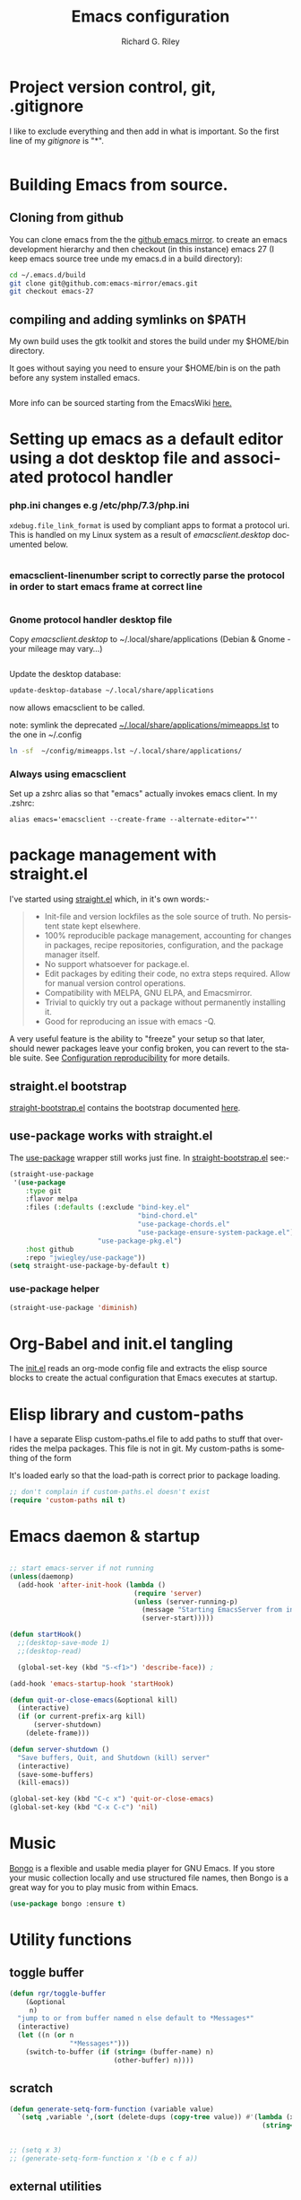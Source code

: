 #+TITLE: Emacs configuration
#+AUTHOR: Richard G. Riley
#+EMAIL: rileyrg at g mail dot com
#+DESCRIPTION: emacs configuration orientated around lsp-mode,dap and company-mode
#+LANGUAGE: en
#+OPTIONS: tasks:nil
#+STARTUP: overview
#+EXCLUDE_TAGS: tasklist noexport

* Config tasks                                                     :tasklist:
* Project version control, git, .gitignore
  :PROPERTIES:
  :CUSTOM_ID: Project-version-control
  :END:
  I like to exclude everything and then add in what is important. So the first line of my [[~/.emacs.d/.gitignore][gitignore]] is "*".

  #+include: "../.gitignore" src git
* Building Emacs from source.
** Cloning from github
   You can clone emacs from the the [[https://github.com/emacs-mirror/emacs][github emacs mirror]]. to create an emacs development hierarchy and then checkout (in this instance) emacs 27 (I keep emacs source tree unde my emacs.d in a build directory):
   #+begin_src bash
     cd ~/.emacs.d/build
     git clone git@github.com:emacs-mirror/emacs.git
     git checkout emacs-27
   #+end_src
** compiling and adding symlinks on $PATH

   My own build uses the gtk toolkit and stores the build  under my $HOME/bin directory.

   It goes without saying you need to ensure your $HOME/bin is on the path before any system installed emacs.
   #+include: "~/.emacs.d/build/scripts/make-emacs" src bash


   More info can be sourced starting from the EmacsWiki [[https://www.emacswiki.org/emacs/BuildingEmacs][here.]]
* Setting up emacs as a default editor using a dot desktop file and associated protocol handler
  :PROPERTIES:
  :CUSTOM_ID: emacs-default-editor
  :END:
*** php.ini changes e.g /etc/php/7.3/php.ini
    ~xdebug.file_link_format~ is used by compliant apps to format a protocol uri. This is handled on my Linux system as a result of  [[file+sys:editor-config/emacsclient.desktop][emacsclient.desktop]]  documented below.
    #+include: "~/.emacs.d/editor-config/php.ini" src eshell
*** emacsclient-linenumber script to correctly parse the protocol in order to start emacs frame at correct line
    #+include: "~/.emacs.d/editor-config/emacsclient-linenumber" src bash
*** Gnome protocol handler desktop file
    Copy [[file+sys:editor-config/emacsclient.desktop][emacsclient.desktop]] to  ~/.local/share/applications (Debian & Gnome - your mileage may vary...)

    #+include: "../editor-config/emacsclient.desktop" src shell

    Update the desktop database:

    #+begin_src bash
      update-desktop-database ~/.local/share/applications
    #+end_src

    now allows emacsclient to be called.

    note: symlink the deprecated [[https://wiki.archlinux.org/index.php/XDG_MIME_Applications][~/.local/share/applications/mimeapps.lst]] to the one in ~/.config

    #+begin_src bash
      ln -sf  ~/config/mimeapps.lst ~/.local/share/applications/
    #+end_src
*** Always using emacsclient
    Set up a zshrc alias so that "emacs" actually invokes emacs client. In my .zshrc:
    #+begin_src shell
      alias emacs='emacsclient --create-frame --alternate-editor=""'
    #+end_src
* package management with straight.el
  :PROPERTIES:
  :CUSTOM_ID: package-management
  :END:
  I've started using [[https://github.com/raxod502/straight.el][straight.el]] which, in it's own words:-
  #+begin_quote
  - Init-file and version lockfiles as the sole source of truth. No persistent state kept elsewhere.
  - 100% reproducible package management, accounting for changes in packages, recipe repositories, configuration, and the package manager itself.
  - No support whatsoever for package.el.
  - Edit packages by editing their code, no extra steps required. Allow for manual version control operations.
  - Compatibility with MELPA, GNU ELPA, and Emacsmirror.
  - Trivial to quickly try out a package without permanently installing it.
  - Good for reproducing an issue with emacs -Q.
  #+end_quote

  A very useful feature is the ability to "freeze" your setup so that later, should newer packages leave your config broken, you can revert to the stable suite.
  See [[https://github.com/raxod502/straight.el#configuration-reproducibility][Configuration reproducibility]] for more details.
** straight.el bootstrap
   [[../straight-bootstrap.el][straight-bootstrap.el]] contains the bootstrap documented [[https://github.com/raxod502/straight.el#bootstrapping-straightel][here]].
   #+include: "../straight-bootstrap.el" src emacs-lisp
** use-package works with straight.el
   The [[https://github.com/jwiegley/use-package][use-package]] wrapper still works just fine. In [[./straight-bootstrap.el][straight-bootstrap.el]] see:-

   #+begin_src emacs-lisp :tangle no
     (straight-use-package
      '(use-package
         :type git
         :flavor melpa
         :files (:defaults (:exclude "bind-key.el"
                                     "bind-chord.el"
                                     "use-package-chords.el"
                                     "use-package-ensure-system-package.el")
                           "use-package-pkg.el")
         :host github
         :repo "jwiegley/use-package"))
     (setq straight-use-package-by-default t)
   #+end_src

*** use-package helper
    #+begin_src emacs-lisp
      (straight-use-package 'diminish)
    #+end_src

* Org-Babel and init.el tangling
  :PROPERTIES:
  :CUSTOM_ID: org-babel
  :END:
  The [[./init.el][init.el]] reads an org-mode config file and extracts the elisp source blocks to create the actual configuration that Emacs executes at startup.
  #+include: "init.el" src emacs-lisp
* Elisp library and custom-paths
  :PROPERTIES:
  :CUSTOM_ID: libraries-and-paths
  :END:
  I have a separate Elisp custom-paths.el file to add paths to stuff that overrides the melpa packages. This file is not in git.
  My custom-paths is something of the form
  #+include: "../elisp/custom-paths.el" src emacs-lisp
  It's loaded early so that the load-path is correct prior to package loading.
  #+begin_src emacs-lisp
    ;; don't complain if custom-paths.el doesn't exist
    (require 'custom-paths nil t)
  #+end_src
* Emacs daemon & startup
  :PROPERTIES:
  :CUSTOM_ID: emacs-daemon
  :END:
  #+begin_src emacs-lisp

    ;; start emacs-server if not running
    (unless(daemonp)
      (add-hook 'after-init-hook (lambda ()
                                   (require 'server)
                                   (unless (server-running-p)
                                     (message "Starting EmacsServer from init as not already running.")
                                     (server-start)))))

    (defun startHook()
      ;;(desktop-save-mode 1)
      ;;(desktop-read)

      (global-set-key (kbd "S-<f1>") 'describe-face)) ;

    (add-hook 'emacs-startup-hook 'startHook)

    (defun quit-or-close-emacs(&optional kill)
      (interactive)
      (if (or current-prefix-arg kill)
          (server-shutdown)
        (delete-frame)))

    (defun server-shutdown ()
      "Save buffers, Quit, and Shutdown (kill) server"
      (interactive)
      (save-some-buffers)
      (kill-emacs))

    (global-set-key (kbd "C-c x") 'quit-or-close-emacs)
    (global-set-key (kbd "C-x C-c") 'nil)
  #+end_src
* Music
  [[https://github.com/dbrock/bongo][Bongo]] is a flexible and usable media player for GNU Emacs.  If you
  store your music collection locally and use structured file names,
  then Bongo is a great way for you to play music from within Emacs.
  #+begin_src emacs-lisp
    (use-package bongo :ensure t)
  #+end_src

* Utility functions
  :PROPERTIES:
  :CUSTOM_ID: utility-functions
  :END:

** toggle buffer
   #+begin_src emacs-lisp
     (defun rgr/toggle-buffer
         (&optional
          n)
       "jump to or from buffer named n else default to *Messages*"
       (interactive)
       (let ((n (or n
                    "*Messages*")))
         (switch-to-buffer (if (string= (buffer-name) n)
                               (other-buffer) n))))
   #+end_src
** scratch
   #+begin_src emacs-lisp
     (defun generate-setq-form-function (variable value)
       `(setq ,variable ',(sort (delete-dups (copy-tree value)) #'(lambda (x y)
                                                                    (string< (symbol-name x)
                                                                             (symbol-name y))))))

     ;; (setq x 3)
     ;; (generate-setq-form-function x '(b e c f a))
   #+end_src
** external utilities
***
    [[https://www.emacswiki.org/emacs/download/help-fns%2b.el][help-fns+]] from Drew Adams
    #+begin_verse
 ;;; Commentary:
 ;;
 ;;    Extensions to `help-fns.el'.  Also includes a redefinition of
 ;;    `describe-face', which is from `faces.el'.
 ;;
 ;;    Note: As of Emacs 24.4, byte-compiling this file in one Emacs
 ;;    version and using the compiled file in another Emacs version
 ;;    does not work.
 ;;
 ;;
 ;;  Keys bound here:
 ;;
 ;;    `C-h B'      `describe-buffer'
 ;;    `C-h c'      `describe-command'     (replaces `describe-key-briefly')
 ;;    `C-h o'      `describe-option'
 ;;    `C-h C-c'    `describe-key-briefly' (replaces `C-h c')
 ;;    `C-h C-o'    `describe-option-of-type'
 ;;    `C-h M-c'    `describe-copying'     (replaces `C-h C-c')
 ;;    `C-h M-f'    `describe-file'
 ;;    `C-h M-k'    `describe-keymap'
 ;;    `C-h M-l'    `find-function-on-key'
    #+end_verse

    #+begin_src emacs-lisp
      (use-package help-fns+
        :disabled t
        )
    #+end_src

*** helpful
    [[https://github.com/Wilfred/helpful][Helpful]] is an alternative to the built-in Emacs help that provides much more contextual information.
    #+begin_src emacs-lisp
      (use-package helpful

        :config
        (global-set-key (kbd "C-h f") #'helpful-callable)

        (global-set-key (kbd "C-h v") #'helpful-variable)
        (global-set-key (kbd "C-h k") #'helpful-key)
        ;; Lookup the current symbol at point. C-c C-d is a common keybinding
        ;; for this in lisp modes.
        (global-set-key (kbd "C-c C-d") #'helpful-at-point)

        ;; Look up *F*unctions (excludes macros).
        ;;
        ;; By default, C-h F is bound to `Info-goto-emacs-command-node'. Helpful
        ;; already links to the manual, if a function is referenced there.
        (global-set-key (kbd "C-h F") #'helpful-function)

        ;; Look up *C*ommands.
        ;;
        ;; By default, C-h C is bound to describe `describe-coding-system'. I
        ;; don't find this very useful, but it's frequently useful to only
        ;; look at interactive functions.
        (global-set-key (kbd "C-h C") #'helpful-command)
        )
    #+end_src

* Configure main look and feel
  :PROPERTIES:
  :CUSTOM_ID: look-and-feel
  :END:
** General

   #+begin_src emacs-lisp

     ;; (set-language-environment 'utf-8)
     ;; (setq default-process-coding-system '(utf-8 . utf-8)) ;; needed this for calling call-process-shell-command
     (require 'iso-transl) ;; supposed to cure deadkeys when my external kbd is plugged into my thinkpad T460.  It doesnt.

     (scroll-bar-mode -1)
     (tool-bar-mode -1)
     (menu-bar-mode -1)
     (show-paren-mode 1)
     (tooltip-mode 1)
     (display-time-mode 1)

     (global-visual-line-mode 1)

     (delete-selection-mode 1)

     (save-place-mode 1)
     (savehist-mode 1)

     (global-set-key (kbd "S-<f10>") #'menu-bar-open)
     (global-set-key (kbd "<f10>") #'imenu)


     (setq frame-title-format (if (member "-chat" command-line-args)  "Chat: %b" "Emacs: %b")) ;; used to select the window again (frame-list) (selected-frame)

     (defalias 'yes-or-no-p 'y-or-n-p)

     ;; Auto refresh buffers
     (global-auto-revert-mode 1)

     ;; Also auto refresh dired, but be quiet about it
     (setq global-auto-revert-non-file-buffers t)
     (setq auto-revert-verbose nil)

     (use-package boxquote
       :bind*
       ("C-S-r" . boxquote-region))

     (use-package
       browse-url-dwim)

     (use-package
       all-the-icons)

     (use-package
       webpaste
       :bind ("C-c y" . webpaste-paste-region)
       ("C-c Y" . webpaste-paste-buffer))

     ;; brings visual feedback to some operations by highlighting portions relating to the operations.
     (use-package
       volatile-highlights
       :init (volatile-highlights-mode 1))
     ;; display dir name when core name clashes
     (require 'uniquify)

     (global-set-key (kbd "C-c r") 'query-replace-regexp)

   #+end_src
** Clipboard
   Allow terminal emacs to interact with the x clipboard.
   #+begin_src emacs-lisp
     (use-package xclip
       :demand t
       :config
       (xclip-mode))
   #+end_src
** Ansi colour
   [[https://www.emacswiki.org/emacs/AnsiColor][Ansi colour hooks]] to enable emacs buffers to handle ansi.
   #+begin_src emacs-lisp
     (require 'ansi-color)
     (add-hook 'shell-mode-hook 'ansi-color-for-comint-mode-on)
     (add-to-list 'comint-output-filter-functions 'ansi-color-process-output)
   #+end_src
** Point History
   #+begin_src emacs-lisp
     (require 'pointhistory)
   #+end_src
* Shells
  :PROPERTIES:
  :CUSTOM_ID: shells
  :END:
** Shell Switcher
   [[https://github.com/DamienCassou/shell-switcher][shell-switcher]] allows easier shell switching.

   #+begin_src emacs-lisp
     (use-package
       shell-switcher
       :config (setq shell-switcher-mode t)
       ;;(add-hook 'eshell-mode-hook 'shell-switcher-manually-register-shell)
       :bind ("<f12>" . projectile-run-eshell)
       ("M-<f12>" . shell-switcher-switch-buffer)
       ("C-<f12>" . shell-switcher-new-shell))
   #+end_src

** Eshell
   [[https://www.masteringemacs.org/article/complete-guide-mastering-eshell][EShell]] is, amongst other things,  convenient for cat/console debugging in Symfony etc to have all output in easily browsed Emacs buffers via [[https://www.emacswiki.org/emacs/EshellRedirection][EShell redirection]].
*** Eshell functions
**** Bootstrap  clean emacs
     #+begin_src emacs-lisp
       (defun eshell/emacs-clean (&rest args)
         "run a clean emacs"
         (interactive)
         (save-window-excursion
           (shell-command "emacs -Q -l ~/.emacs.d/straight/repos/straight.el/bootstrap.el &")))
     #+end_src
*** EShell Aliases
    Be sure to check out [[http://www.howardism.org/Technical/Emacs/eshell.html][Aliases]]. Aliases are very powerful allowing you to mix up shell script, elisp raw and elisp library function. My current [[file+sys:eshell/alias][alias file]] (subject to change...) is currently, at this time of discovery:-

    #+include: "~/.emacs.d/eshell/alias" src bash

*** EShell config with Helm
***** TODO Tasks                                          :tasklist:
      :LOGBOOK:
      - State "TODO"       from              [2020-02-13 Thu 01:10]
      :END:
****** CANCELLED look at putting arrow keys back on and determining why helm-eshell-history didnt work with them on :xx:CANCELLED:
       CLOSED: [2020-02-27 Do 07:20] SCHEDULED: <2020-02-15 Sat>
       :LOGBOOK:
       - State "CANCELLED"  from "TODO"       [2020-02-27 Do 07:20] \\
         forget it
       - State "TODO"       from              [2020-02-13 Thu 00:43]
       :END:
***** This setup uses the so called "plan 9" pattern documented [[https://www.masteringemacs.org/article/complete-guide-mastering-eshell][here]].

      #+begin_quote
      If smart display is enabled it will also let you review the output of long-running commands by using SPC to move down a page and BACKSPACE to move up a page. If any other key is pressed it will jump the end of the buffer, essentially acting in the same way as if smart display wasn’t enabled.

      Essentially, if Eshell detects that you want to review the last executed command, it will help you do so; if, on the other hand, you do not then Eshell will jump to the end of the buffer instead. It’s pretty clever about it, and there are switches you can toggle to fine-tune the behavior.
      #+end_quote

      Added in some pcomplete extensions for git from [[https://www.masteringemacs.org/article/pcomplete-context-sensitive-completion-emacs][Mastering Emacs]].

      #+begin_src emacs-lisp
        (use-package
          eshell
          :init
          (require 'em-hist)
          (require 'em-tramp)
          (require 'em-smart)
          :config
          (defun eshell-mode-hook-func ()
            (setq eshell-path-env (concat "/home/rgr/bin:" eshell-path-env))
            (setenv "PATH" (concat "/home/rgr/bin:" (getenv "PATH")))
             (setq pcomplete-cycle-completions nil))
          (add-hook 'eshell-mode-hook 'eshell-mode-hook-func)
          (setq eshell-review-quick-commands nil)
          (setq eshell-smart-space-goes-to-end t)
          (use-package pcomplete-extension
            :config
            (defconst pcmpl-git-commands
              '("add" "bisect" "branch" "checkout" "clone"
                "commit" "diff" "fetch" "grep"
                "init" "log" "merge" "mv" "pull" "push" "rebase"
                "reset" "rm" "show" "status" "tag" )
              "List of `git' commands")

            (defvar pcmpl-git-ref-list-cmd "git for-each-ref refs/ --format='%(refname)'"
              "The `git' command to run to get a list of refs")

            (defun pcmpl-git-get-refs (type)
              "Return a list of `git' refs filtered by TYPE"
              (with-temp-buffer
                (insert (shell-command-to-string pcmpl-git-ref-list-cmd))
                (goto-char (point-min))
                (let ((ref-list))
                  (while (re-search-forward (concat "^refs/" type "/\\(.+\\)$") nil t)
                    (add-to-list 'ref-list (match-string 1)))
                  ref-list)))

            (defun pcomplete/git ()
              "Completion for `git'"
              ;; Completion for the command argument.
              (pcomplete-here* pcmpl-git-commands)
              ;; complete files/dirs forever if the command is `add' or `rm'
              (cond
               ((pcomplete-match (regexp-opt '("add" "rm")) 1)
                (while (pcomplete-here (pcomplete-entries))))
               ;; provide branch completion for the command `checkout'.
               ((pcomplete-match "checkout" 1)
                (pcomplete-here* (pcmpl-git-get-refs "heads")))))    )
          (use-package
            eshell-git-prompt
            :config
            (eshell-git-prompt-use-theme 'powerline)
            (define-advice
                eshell-git-prompt-powerline-dir
                (:override ()
                           short)
              "Show only last directory."
              (file-name-nondirectory (directory-file-name default-directory))))
          :bind (:map eshell-mode-map
                      ;; ([remap eshell-previous-matching-input-from-input] . previous-line)
                      ;; ([remap eshell-next-matching-input-from-input] . next-line)
                      ;;([remap eshell-list-history] . helm-eshell-history)
                      ("C-r" . helm-eshell-history)))
      #+end_src
** Docker
*** tasks                                                 :tasklist:
**** DONE docker-tramp: work out how the hell to do this
     CLOSED: [2020-03-22 So 01:34] SCHEDULED: <2020-03-24 Di>
     :LOGBOOK:
     - State "DONE"       from "TODO"       [2020-03-22 So 01:34]
     - State "TODO"       from              [2020-03-22 So 01:30]
     :END:
*** docker
    A general interface to [[https://github.com/Silex/docker.el/tree/a2092b3b170214587127b6c05f386504cae6981b][docker]].
    #+begin_src emacs-lisp
      (use-package docker
        :ensure t
        :after projectile
        :bind (:map projectile-mode-map ("C-c k" . docker)))
    #+end_src
* Helm, helm-mode
  :PROPERTIES:
  :CUSTOM_ID: helm-management
  :END:
  Incremental completion/searching and all sorts of wonderful things. [[https://github.com/emacs-helm/helm][Emacs Incremental Completion.]]
  #+begin_src emacs-lisp
    (use-package
      helm
      :custom
      (helm-buffer-max-length 64)
      (helm-candidate-numer 50 t)
      (helm-ff-auto-update-initial-value t)
      ;; (helm-grep-default-command "grep --color=always -a -i -d skip %e -n%cH -e %p %f")
      ;; (helm-grep-default-recurse-command "grep --color=always -i -a -d recurse %e -n%cH -e %p %f")
      ;; (helm-grep-git-grep-command "git --no-pager grep -n%cH --full-name -e %p -- %f")
      (helm-split-window-inside-p t)
      (helm-swoop-move-to-line-cycle t)
      (helm-ff-search-library-in-sexp t)
      (helm-ff-file-name-history-use-recentf t)
      (helm-echo-input-in-header-line t)
      (helm-truncate-lines t)
      (helm-turn-on-recentf t) ;; doesnt work
      ;;      (helm-show-completion-display-function #'helm-show-completion-default-display-function) ; stop using popup frame
      (helm-show-completion-display-function nil) ; stop using popup frame
      :config
      (helm-mode 1)
      ;;(helm-autoresize-mode 1)
      (helm-popup-tip-mode 1)
      (use-package
        helm-ag)
      (use-package
        helm-rg)
      (use-package
        helm-git-grep)
      (use-package
        google-translate)
      (use-package
        helm-swoop
        :config
        (setq helm-swoop-pre-input-function (lambda () "")))
      (use-package
        helm-chrome)
      (use-package
        helm-dictionary)
      (require 'helm-config)
      (global-unset-key (kbd "C-x c"))
      (when (executable-find "curl")
        (setq helm-google-suggest-use-curl-p t))

      :bind ("C-c h" . helm-command-prefix)
      ("M-x" . helm-M-x)
      ("C-x b" . helm-mini)
      ("C-s" . helm-swoop)
      ("C-x C-f". helm-find-files)
      ("M-p". helm-show-kill-ring)
      ("C-h SPC" . helm-all-mark-rings)
      ("C-h C-SPC" . helm-global-mark-ring)
      (:map helm-map
            ("C-z" . helm-execute-persistent-action))
      (:map helm-command-map
            (("@" . straight-use-package)
             ("d" . helm-dictionary)
             ("r" . helm-resume)
             ("e" . helm-info-elisp)
             ("g" . helm-google-suggest)
             ("B". helm-chrome-bookmarks)
             ("p". helm-top)
             ("t". google-translate-at-point)
             ("T". google-translate-query-translate)
             ("b". helm-bookmarks)
             ("u". browse-url-dwim)
             ("o" . helm-multi-swoop))))
  #+end_src
* Projectile
  :PROPERTIES:
  :CUSTOM_ID: projectile-project-management
  :END:
  :LOGBOOK:
  - State "TODO"       from              [2020-02-25 Tue 19:51]
  :END:
  [[https://github.com/bbatsov/projectile][Projectile]] is all about being "project aware". Find files, grep and similar are aware of your [[https://projectile.readthedocs.io/en/latest/configuration/][project root]] making such tasks project local. Can't do without it.

  #+begin_src emacs-lisp
    (use-package
      helm-projectile
      :demand
      :custom
      (helm-ag-insert-at-point 'symbol)
      :config
      (use-package helm-ag)
      (defun my-projectile-grep(&optional deepsearch)
        (interactive "P")
        ;; (let((helm-rg--extra-args (if deepsearch "--no-ignore-vcs" nil)))
        ;;   (helm-projectile-rg)))
      (let((helm-ag--extra-options (if deepsearch "-U" nil)))
        (helm-projectile-ag helm-ag--extra-options)))
      (defun my-projectile-find-file(search)
        (interactive "P")
        (if search
            (projectile-find-file)
          (projectile-find-file-dwim)))
      (helm-projectile-on)
      (projectile-mode 1)
      :bind ("<f2>" . 'projectile-dired)
      ("S-<f3>" . 'helm-do-grep-ag)
      ("<f3>" . 'my-projectile-grep)
      ("<f4>" . 'my-projectile-find-file)
      ("<f5>" . 'helm-projectile-switch-to-buffer)
      (:map projectile-mode-map ("C-c p" . projectile-command-map))
      (:map projectile-command-map ("o"  . helm-multi-swoop-projectile))
      (:map projectile-command-map ("g"  . helm-git-grep)))

  #+end_src

  #+RESULTS:

* Buffers and Windows
  :PROPERTIES:
  :CUSTOM_ID: buffers-and-windows
  :END:
** General
   #+begin_src emacs-lisp
     (winner-mode 1)
     (recentf-mode 1)
     (global-set-key (kbd "C-<f2>") 'rgr/toggle-buffer)
     (global-set-key (kbd "C-h d") (lambda()(interactive)(apropos-documentation (symbol-or-region-at-point-as-string-or-prompt))))
     (defun kill-next-window ()
       "If there are multiple windows, then close the other pane and kill the buffer in it also."
       (interactive)
       (if (not (one-window-p))(progn
                                 (other-window 1)
                                 (kill-this-buffer))
         (message "no next window to kill!")))
     (global-set-key (kbd "C-x k") 'kill-this-buffer)
     (global-set-key (kbd "C-x K") 'kill-next-window)
     (defun rgr/switch-to-buffer-list (buffer alist)
       (message "in rgr/switch-to-buffer-list")
       (select-window  (display-buffer-use-some-window buffer alist)))
     (add-hook 'before-save-hook 'delete-trailing-whitespace)
   #+end_src
** Auto edit buffer as root
   A [[https://github.com/ncaq/auto-sudoedit][package]] that automatically reopens files with sudo.
   #+begin_src emacs-lisp
     (use-package auto-sudoedit
       :demand t
       :config
       (auto-sudoedit-mode 1))

   #+end_src
** iBuffer
   [[https://www.emacswiki.org/emacs/IbufferMode][Ibuffer]] is an advanced replacement for BufferMenu, which lets you operate on buffers much in the same manner as Dired. The most important Ibuffer features are highlighting and various alternate layouts. Ibuffer is part of Emacs since version 22.
   #+begin_src emacs-lisp
     (global-set-key (kbd "C-x C-b") 'ibuffer)
   #+end_src
** dired - emacs file management
*** Dired Git Info
    #+begin_src emacs-lisp
      (use-package dired-git
        :config
        :hook ((dired-mode-hook . dired-git-mode)))
    #+end_src
*** dired hacks
    Collection of useful dired additions found on github [[https://github.com/Fuco1/dired-hacks][here]]. Found out about
    it at the useful emacs resource [[http://pragmaticemacs.com/category/dired/][*Pragmatic Emacs*]].
**** dired subtree
     #+begin_src emacs-lisp
       (use-package dired-subtree
         :config
         (use-package dash)
         :bind (:map dired-mode-map
                     ("i" . dired-subtree-insert)
                     (";" . dired-subtree-remove)))
     #+end_src
**** dired filter
     More dired based filtering see [[help:dired-filter-prefix][dired-filter-prefix]]
     #+begin_src emacs-lisp
       (use-package dired-filter
         :config
         (use-package dash)
         )
     #+end_src
**** dired quicksort
     Dired sorting popup options from [[http://pragmaticemacs.com/emacs/speedy-sorting-in-dired-with-dired-quick-sort/][Pragmatic Emacs]].
     EDIT: cant clone from gitlab
     #+begin_src emacs-lisp
       (use-package dired-quick-sort
         :disabled t
         :ensure t
         :config
         (dired-quick-sort-setup))
     #+end_src
** PosFrame
   Pop a [[https://melpa.org/#/posframe][posframe]] (just a frame) at pointPop a posframe (just a frame) at point
   #+begin_src emacs-lisp
     (use-package posframe)
   #+end_src
** PopWin,Popwin makes you free from the hell of annoying buffers such like *Help*, *Completions*, *compilation*, and etc.
   #+begin_src emacs-lisp
     (use-package popwin
       :init (popwin-mode 1))
   #+end_src
** Transpose windows, transpose-frame
   #+begin_src emacs-lisp
     (use-package transpose-frame
       :config
       (defun window-split-toggle ()
         "Toggle between horizontal and vertical split with two windows."
         (interactive)
         (if (> (length (window-list)) 2)
             (error "Can't toggle with more than 2 windows!")
           (let ((func (if (window-full-height-p)
                           #'split-window-vertically
                         #'split-window-horizontally)))
             (delete-other-windows)
             (funcall func)
             (save-selected-window
               (other-window 1)
               (switch-to-buffer (other-buffer))))))
       :bind
       ("C-M-t" . transpose-frame)
       ("C-c T" . window-split-toggle)
       )
   #+end_src
** Hyperbole
   [[https://www.emacswiki.org/emacs/Hyperbole][Hyperbole]] is more a window management system from what I can see. Need to explore it.

   #+begin_src emacs-lisp
     (use-package
       hyperbole
       :disabled t)
   #+end_src

** Undo utilities
*** undohist
    [[https://melpa.org/#/undohist][undo-hist]] provides persistent undo across sessions.
    #+begin_src emacs-lisp
      (use-package undohist
        :disabled t
        :config
        (undohist-initialize))
    #+end_src
*** undo-tree
    [[https://github.com/apchamberlain/undo-tree.el][undo-tree]] visualises the sometimes complex undo ring and allow stepping along the timeline
    #+begin_src emacs-lisp
      (use-package undo-tree
        :disabled t
        :config
        (global-undo-tree-mode))
    #+end_src
*** undo-fu
    #+begin_src emacs-lisp
      (use-package undo-fu
        :disabled t
        :init
        (global-unset-key (kbd "C-z"))
        (global-set-key (kbd "C-z")   'undo-fu-only-undo)
        (global-set-key (kbd "C-S-z") 'undo-fu-only-redo))
    #+end_src
** Navigation
*** Back Button
    [[https://github.com/rolandwalker/back-button][Back-Button]] provides better navigation on the [[https://www.gnu.org/software/emacs/manual/html_node/emacs/Mark-Ring.html][local and global mark rings]]. The jury is still out on this one.
    #+begin_src emacs-lisp
      (use-package back-button
        :config
        (back-button-mode 1)
        :bind
        ("M-<left>" . previous-buffer)
        ("M-<right>" . next-buffer))
    #+end_src
*** Window hopping
    [[https://github.com/abo-abo/ace-window][Ace-Window]] provides better window switching.
    #+begin_src emacs-lisp
      (use-package ace-window
        :bind*
        ("C-x o" . ace-window)
        ("C-x O" . ace-delete-window))
    #+end_src
*** hopping around links
    Quickly follow [[https://github.com/abo-abo/ace-link][links]] in Emacs.
    #+begin_src emacs-lisp
      (use-package ace-link
        :demand t
        :config
        (ace-link-setup-default)
        :bind*
        (:map emacs-lisp-mode-map
              ("C-c o" . ace-link-addr))
        ("C-c o" . ace-link)
        )
    #+end_src
*** hopping around in the buffer
    Allows word, char and line hopping. The [[https://github.com/winterTTr/ace-jump-mode/wiki][wiki]] is a food source of info.
    #+begin_src emacs-lisp
      (use-package ace-jump-mode
        :bind
        ("C-c j" . ace-jump-mode)
        )
    #+end_src
** Elscreen
   [[https://github.com/knu/elscreen][Elscreen]] provides tabs in Emacs.
   #+begin_src emacs-lisp
     (use-package
       elscreen
       :disabled t
       :config (elscreen-start))
   #+end_src
* Centaur Tabs
  [[https://github.com/ema2159/centaur-tabs][Centaur Tabs]] is an aesthetic, functional and efficient tabs plugin for Emacs.
  #+begin_src emacs-lisp
    (use-package centaur-tabs
      :disabled
      :demand
      :init
      (setq centaur-tabs-enable-key-bindings t)
      :custom
      (centaur-tabs-height 32)
      (centaur-tabs-style "alternate")
      (centaur-tabs-set-icons t)
      (centaur-tabs-gray-out-icons 'buffer)
      (centaur-tabs-set-bar 'over)
      (centaur-tabs-set-modified-marker t)
      (centaur-tabs-cycle-scope 'default)
      :config
      (centaur-tabs-mode t)
      (centaur-tabs-headline-match)
      (centaur-tabs-group-by-projectile-project)
      (defun centaur-tabs-buffer-groups ()
          "`centaur-tabs-buffer-groups' control buffers' group rules.

        Group centaur-tabs with mode if buffer is derived from `eshell-mode' `emacs-lisp-mode' `dired-mode' `org-mode' `magit-mode'.
        All buffer name start with * will group to \"Emacs\".
        Other buffer group by `centaur-tabs-get-group-name' with project name."
          (list
            (cond
             ((or (string-equal "*" (substring (buffer-name) 0 1))
                  (memq major-mode '(magit-process-mode
                                     magit-status-mode
                                     magit-diff-mode
                                     magit-log-mode
                                     magit-file-mode
                                     magit-blob-mode
                                     magit-blame-mode
                                     )))
              "Emacs")
             ((derived-mode-p 'prog-mode)
              "Editing")
             ((derived-mode-p 'dired-mode)
              "Dired")
             ((memq major-mode '(helpful-mode
                                 help-mode))
              "Help")
             ((memq major-mode '(org-mode
                                 org-agenda-clockreport-mode
                                 org-src-mode
                                 org-agenda-mode
                                 org-beamer-mode
                                 org-indent-mode
                                 org-bullets-mode
                                 org-cdlatex-mode
                                 org-agenda-log-mode
                                 diary-mode))
              "OrgMode")
             (t
              (centaur-tabs-get-group-name (current-buffer))))))

      :hook
      (dired-mode . centaur-tabs-local-mode)
      :bind
      ("C-x B" . centaur-tabs-switch-group)
      ("C-<prior>" . centaur-tabs-backward)
      ("C-<next>" . centaur-tabs-forward))
  #+end_src
** Darkroom
   [[https://github.com/joaotavora/darkroom][Darkroom]] provides distraction-free editing. Surprisingly nice, especially if someone is leaning over your and you want to point something out.
   #+begin_src emacs-lisp
     (use-package
       darkroom
       :config (define-globalized-minor-mode my-global-darkroom-mode darkroom-tentative-mode
                 (lambda ()
                   (darkroom-tentative-mode 1)))
       :bind ("<f7>" . 'darkroom-tentative-mode))
   #+end_src
** Outline Mode
   [[https://github.com/alphapapa/outshine][Outshine]] attempts to bring the look and feel of Org Mode to the world outside of the Org major-mode. It’s an extension of outline-minor-mode that should act as a replacement of Outline Mode. Just change all your calls to outline-minor-mode into outshine-mode.
   #+begin_src emacs-lisp
     (use-package outshine :disabled t)
   #+end_src
* Text tools
  :PROPERTIES:
  :CUSTOM_ID: text-tools
  :END:
** Cursor/Region related
*** General
    #+begin_src emacs-lisp
      (defun centreCursorLineOn()
        "set properties to keep current line approx at centre of screen height. Useful for debugging."
        ;; a faster more concise alternative to MELPA's centered-cursor-mode
        (interactive)
        (setq  scroll-preserve-screen-position_t scroll-preserve-screen-position scroll-conservatively_t
               scroll-conservatively maximum-scroll-margin_t maximum-scroll-margin scroll-margin_t
               scroll-margin)
        (setq scroll-preserve-screen-position t scroll-conservatively 0 maximum-scroll-margin 0.5
              scroll-margin 99999))

      (defun centreCursorLineOff()
        (interactive)
        (setq  scroll-preserve-screen-position scroll-preserve-screen-position_t scroll-conservatively
               scroll-conservatively_t maximum-scroll-margin maximum-scroll-margin_t scroll-margin
               scroll-margin_t))

    #+end_src
*** expand-region
    [[https://github.com/magnars/expand-region.el][expand-region]] is an Emacs extension to increase selected region by semantic units.

    #+begin_src emacs-lisp
      (use-package
        expand-region
        :config (defun er/select-call-f(arg)
                  (setq current-prefix-arg arg)
                  (call-interactively 'er/expand-region)
                  (exchange-point-and-mark))
        (defun selectFunctionCall()
          (interactive)
          (er/select-call-f 3))
        :bind ("<C-return>" . selectFunctionCall)
        ("C-c e" . er/expand-region)
        ("C-c c" . er/contract-region))
    #+end_src
*** easy-kill
    [[https://github.com/leoliu/easy-kill][easy-kill]] enables you to kill & Mark Things Easily in Emacs
    #+begin_src emacs-lisp
      (use-package easy-kill
        :config
        (global-set-key [remap kill-ring-save] 'easy-kill))
    #+end_src
** Folding/Hide Show
    [[https://www.gnu.org/software/emacs/manual/html_node/emacs/Hideshow.html][hs-minor-mode]] allows hiding and showing different blocks of text/code (folding).
   #+begin_src emacs-lisp
     (add-hook 'prog-mode-hook (lambda()(hs-minor-mode t)))
   #+end_src

   #+end_src
** flyspell
   #+begin_src emacs-lisp
     (use-package flyspell
       :config
       (defun flyspell-check-next-highlighted-word ()
         "Custom function to spell check next highlighted word"
         (interactive)
         (flyspell-goto-next-error)
         (ispell-word)
         )
       :bind (("C-<f8>" . flyspell-mode)
             ("C-S-<f8>" . flyspell-buffer)
             ("<f8>" . flyspell-check-next-highlighted-word)
             ("S-<f8>" . flyspell-check-previous-highlighted-word)
             ))
   #+end_src
** Completion
*** Snippets with yasnippet
    #+begin_src emacs-lisp
      (use-package
        yasnippet
        :init (yas-global-mode 1)
        :config

        (use-package
          php-auto-yasnippets)
        (use-package
          yasnippet-snippets)
        (use-package
          yasnippet-classic-snippets))
    #+end_src

*** Company Mode
    [[https://github.com/sebastiencs/company-box][company-box]] provides nice linked help on the highlighted completions when available.

    #+CAPTION: company-box in action for php/lsp mode.
    [[./images/company-box.png]]

    #+begin_src emacs-lisp
      (use-package
        company
        :demand t
        :config
        ;; (setq company-backends
        ;;       '((company-capf :with company-dabbrev-code :separate)
        ;;         (company-files :with company-dabbrev-code)
        ;;         (company-nxml company-dabbrev-code company-keywords :with company-yasnippet)
        ;;         (company-oddmuse :with company-yasnippet)
        ;;         (company-dabbrev :with company-yasnippet)))
        (use-package
          company-box
          :disabled
          :hook (company-mode . company-box-mode))
        (require 'company-ispell)
        (global-company-mode)
        :bind ("C-<tab>" . company-complete))
    #+end_src
*** Which Key
    [[https://github.com/justbur/emacs-which-key][which-key]] shows you what further key options you have if you pause on a multi key command.
    #+begin_src emacs-lisp
      (use-package
        which-key
        :demand t
        :config (which-key-mode))
    #+end_src
*** Tying it call together
    #+begin_src emacs-lisp
      (defun check-expansion ()
        (save-excursion (if (looking-at "\\_>") t (backward-char 1)
                            (if (looking-at "\\.") t (backward-char 1)
                                (if (looking-at "->") t nil)))))

      (defun do-yas-expand ()
        (let ((yas-fallback-behavior 'return-nil))
          (yas-expand)))

      (defun tab-indent-or-complete ()
        (interactive)
        (if (minibufferp)
            (minibuffer-complete)
          (if (or (not yas-minor-mode)
                  (null (do-yas-expand)))
              (if (check-expansion)
                  (company-complete-common)
                (yas/create-php-snippet)))))
      ;;              (indent-for-tab-command)))))
    #+end_src
** Searching non-helm
   #+begin_src emacs-lisp
     (use-package ag)
   #+end_src
** Abbrev Mode
   [[https://www.emacswiki.org/emacs/AbbrevMode#toc4][Abbrev Mode]] is very useful for expanding small text snippets
   #+begin_src emacs-lisp
     (setq-default abbrev-mode t)

   #+end_src
** Deft - text searching
   [[https://jblevins.org/projects/deft/][Deft]] is an Emacs mode for quickly browsing, filtering, and editing directories of plain text notes, inspired by Notational Velocity. It was designed for increased productivity when writing and taking notes by making it fast and simple to find the right file at the right time and by automating many of the usual tasks such as creating new files and saving files.
   #+begin_src emacs-lisp
     (use-package deft
       :config
       (setq deft-directory (expand-file-name "orgfiles" user-emacs-directory))
       (setq deft-recursive t))

   #+end_src
** Google This
   #+name:google-this
   [[https://melpa.org/#/google-this][google-this]] includes an interface to [[https://translate.google.com/][google translate]].
   #+begin_src emacs-lisp
     (use-package
       google-this
       :config
       (google-this-mode 1)
       :bind ("C-c G" . google-this-search))
   #+end_src
** Reference and dictionary

   The aim here is to link to different reference sources and have a sensible default for different modes. eg elisp mode would use internal doc sources, whereas javascript uses Dash/Zeal or even a straight URL search  to lookup help. On top of that provide a list of other sources you can call by prefixing the core lookup-reference-dwim call. But if you lookup internal docs and it doesnt exist then why not farm it out to something like Goldendict which you can configure to look wherever you want? Examples here show Goldendict plugged into google translate amonst other things. The world's your oyster.

*** utility funcs
    #+begin_src emacs-lisp

            (defgroup rgr/lookup-reference nil
              "Define functions to be used for lookup"
              :group 'rgr)

            (defcustom mode-lookup-reference-functions-alist '(
                                                               (nil (goldendict-dwim goldendict-dwim))
                                                               (c++-mode  (my-lsp-ui-doc-glance my-dash))
                                                               (gdscript-mode  (my-lsp-ui-doc-glance my-dash))
      ;;                                                         (gdscript-mode  (my-gdscript-docs-browse-symbol-at-point my-dash))
                                                               (php-mode  (my-lsp-ui-doc-glance my-dash))
                                                               (web-mode  (my-lsp-ui-doc-glance my-devdocs))
                                                               (org-mode (elisp-lookup-reference-dwim))
                                                               (js2-mode (my-dash my-devdocs))
                                                               (js-mode (my-dash my-devdocs))
                                                               (rjsx-mode (my-dash my-devdocs))
                                                               (typescript-mode (my-dash my-devdocs))
                                                               (lisp-interaction-mode (elisp-lookup-reference-dwim my-dash))
                                                               (emacs-lisp-mode (elisp-lookup-reference-dwim my-dash)))
              "mode lookup functions"
              :group 'rgr/lookup-reference)

            (defun get-mode-lookup-reference-functions(&optional m)
              (let* ((m (if m m major-mode))
                     (default-funcs (copy-tree(cadr (assoc nil mode-lookup-reference-functions-alist))))
                     (mode-funcs (cadr (assoc m mode-lookup-reference-functions-alist))))
                (if mode-funcs (progn
                                 (setcar default-funcs (car mode-funcs))
                                 (if (cadr mode-funcs)
                                     (setcdr default-funcs (cdr mode-funcs)))))
                default-funcs)) ;; (get-mode-lookup-reference-functions 'org-mode)

            (defcustom linguee-url-template "https://www.linguee.com/english-german/search?source=auto&query=%S%"
              "linguee url search template"
              :type 'string
              :group 'rgr/lookup-reference)

            (defcustom php-api-url-template "https://www.google.com/search?q=php[%S%]"
              "php api url search template"
              :type 'string
              :group 'rgr/lookup-reference)

            (defcustom jquery-url-template "https://api.jquery.com/?s=%S%"
              "jquery url search template"
              :type 'string
              :group 'rgr/lookup-reference)

            (defcustom  lookup-reference-functions '(my-describe-symbol goldendict-dwim my-linguee-lookup my-dictionary-search my-jquery-lookup google-this-search)
              "list of functions to be called via C-n prefix call to lookup-reference-dwim"
              :type 'hook
              :group 'rgr/lookup-reference)

            (defun sys-browser-lookup(w template)
              (interactive)
              (browse-url-xdg-open (replace-regexp-in-string "%S%" (if w w (symbol-or-region-at-point-as-string-or-prompt)) template)))

            (defun symbol-or-region-at-point-as-string-or-prompt()
              "if a prefix argument (4)(C-u) read from input, else if we have a region select then return that and deselect the region, else try symbol-at-point and finally fallback to input"
              (let* ((w (if (or  (not current-prefix-arg) (not (listp current-prefix-arg)))
                            (if(use-region-p)
                                (let ((sel-text
                                       (buffer-substring-no-properties
                                        (mark)
                                        (point))))
                                  sel-text)
                              (thing-at-point 'symbol)) nil))
                     (result (if w w (read-string "lookup:"))))
                result))

            (defun my-describe-symbol(w)
              (interactive (cons (symbol-or-region-at-point-as-string-or-prompt) nil))
              (let ((s (if (symbolp w) w (intern-soft w))))
                (if s (describe-symbol s)
                  (message "No such symbol: %s" w))))

            (defun my-linguee-lookup(w)
              (interactive (cons (symbol-or-region-at-point-as-string-or-prompt) nil))
              (sys-browser-lookup w linguee-url-template))

            (defun my-php-api-lookup(w)
              (interactive (cons (symbol-or-region-at-point-as-string-or-prompt) nil))
              (let ((dash-docs-docsets '("PHP")))
                (helm-dash w)))
            ;; (sys-browser-lookup w php-api-url-template))

            (defun my-jquery-lookup(&optional w)
              (interactive(cons (symbol-or-region-at-point-as-string-or-prompt) nil))
              (let (;;(zeal-at-point-docset "jQuery")
                    (dash-docs-docsets '("jQuery")))
                (helm-dash w)))
            ;; (interactive (cons (symbol-or-region-at-point-as-string-or-prompt) nil))
            ;; (sys-browser-lookup w jquery-url-template))

            (defun my-gdscript-docs-browse-symbol-at-point(&optional w)
              (gdscript-docs-browse-symbol-at-point))

            (defun lookup-reference-dwim(&optional secondary)
              "if we have a numeric prefix then index into lookup-reference functions"
              (interactive)
              (let((w (symbol-or-region-at-point-as-string-or-prompt))
                   ;; PREFIX integer including 4... eg C-2 lookup-reference-dwim
                   (idx (if (and  current-prefix-arg (not (listp current-prefix-arg)))
                            (- current-prefix-arg 1)
                          nil)))
                (if idx (let((f (nth idx lookup-reference-functions)))
                          (funcall (if f f (car lookup-reference-functions)) w))
                  (let* ((funcs (get-mode-lookup-reference-functions))(p (car funcs))(s (cadr funcs)))
                    (if (not secondary)
                        (unless (funcall p w)
                          (if s (funcall s w)))
                      (if s (funcall s w)))))))

            (defun lookup-reference-dwim-secondary()
              (interactive)
              (lookup-reference-dwim t))

            (bind-key* "C-q" 'lookup-reference-dwim) ;; overrides major mode bindings
            (bind-key* "C-S-q" 'lookup-reference-dwim-secondary)

    #+end_src
*** Dictionary
    The more emacsy [[https://melpa.org/#/dictionary][Dictionary]] .

    #+begin_src emacs-lisp
      (use-package
        dictionary
        :commands (my-dictionary-search)
        :config
        (defun my-dictionary-search(&optional w)
          (interactive)
          (dictionary-search (if w w (symbol-or-region-at-point-as-string-or-prompt))))
        :bind ("<f6>" . my-dictionary-search) )
    #+end_src

*** Elisp reference
**** quick help for function etc at point
     If an elisp object is there it brings up the internal docs:

     #+CAPTION: lookup using internal docs
     [[./images/lookup-internal-doc.png]]


     else it palms it off to goldendict.

     #+CAPTION: lookup using goldendict
     [[./images/lookup-goldendict.png]]

     #+begin_src emacs-lisp
       (defun display-elisp-lookup-reference-popup(sym)
         (interactive)
         (popup+-normal (if (fboundp sym)
                            (popup+-emacs-function sym)
                          (popup+-emacs-variable sym))))

       (defun elisp-lookup-reference-dwim
           (&optional
            w)
         "Checks to see if the 'thing' is known to elisp and, if so, use internal docs else call out to goldendict"
         (interactive)
         (let ((sym (if (symbolp w) w (intern-soft w))))
           (if (and sym
                    (or (fboundp sym)
                        (boundp sym)))
               (display-elisp-lookup-reference-popup sym) nil)))
     #+end_src
**** constant help as you cursor around
     [[https://emacs.stackexchange.com/questions/22132/help-buffer-on-hover-possible][Context elisp help]]
     #+begin_src emacs-lisp
       (define-minor-mode my-contextual-help-mode
         "Show help for the elisp symbol at point in the current *Help* buffer.

       Advises `eldoc-print-current-symbol-info'."
         :lighter " C-h"
         :global t
         (require 'help-mode) ;; for `help-xref-interned'
         (when (eq this-command 'my-contextual-help-mode)
           (message "Contextual help is %s" (if my-contextual-help-mode "on" "off")))
         (and my-contextual-help-mode
              (eldoc-mode 1)
              (if (fboundp 'eldoc-current-symbol)
                  (eldoc-current-symbol)
                (elisp--current-symbol))
              (my-contextual-help :force)))

       (defadvice eldoc-print-current-symbol-info (before my-contextual-help activate)
         "Triggers contextual elisp *Help*. Enabled by `my-contextual-help-mode'."
         (and my-contextual-help-mode
              (derived-mode-p 'emacs-lisp-mode)
              (my-contextual-help)))

       (defvar-local my-contextual-help-last-symbol nil
         ;; Using a buffer-local variable for this means that we can't
         ;; trigger changes to the help buffer simply by switching windows,
         ;; which seems generally preferable to the alternative.
         "The last symbol processed by `my-contextual-help' in this buffer.")

       (defun my-contextual-help (&optional force)
         "Describe function, variable, or face at point, if *Help* buffer is visible."
         (let ((help-visible-p (get-buffer-window (help-buffer))))
           (when (or help-visible-p force)
             (let ((sym (if (fboundp 'eldoc-current-symbol)
                            (eldoc-current-symbol)
                          (elisp--current-symbol))))
               ;; We ignore keyword symbols, as their help is redundant.
               ;; If something else changes the help buffer contents, ensure we
               ;; don't immediately revert back to the current symbol's help.
               (and (not (keywordp sym))
                    (or (not (eq sym my-contextual-help-last-symbol))
                        (and force (not help-visible-p)))
                    (setq my-contextual-help-last-symbol sym)
                    sym
                    (save-selected-window
                      (help-xref-interned sym)))))))

       (defun my-contextual-help-toggle ()
         "Intelligently enable or disable `my-contextual-help-mode'."
         (interactive)
         (if (get-buffer-window (help-buffer))
             (my-contextual-help-mode 'toggle)
           (my-contextual-help-mode 1)))

       (my-contextual-help-mode 1)
     #+end_src
*** GoldenDict - external lookup and reference

    When using goldendict-dwim why not add your program to the wonderful [[http://goldendict.org/][GoldenDict]]? A call to [[https://github.com/soimort/translate-shell][trans-shell]] in the dictionary programs tab gives us google translate:-

    #+begin_src bash
      trans -e google -s de -t en -show-original y -show-original-phonetics n -show-translation y -no-ansi -show-translation-phonetics n -show-prompt-message n -show-languages y -show-original-dictionary n -show-dictionary n -show-alternatives n "%GDWORD%"
    #+end_src

    #+begin_src emacs-lisp
      (use-package
        goldendict
        :commands (goldendict-dwim)
        :config
        (defun goldendict-dwim
            (&optional
             w)
          "lookup word at region, thing at point or prompt for something, in goldendict. Use a prefix to force prompting."
          (interactive)
          (let ((w (if w w (symbol-or-region-at-point-as-string-or-prompt))))
            (call-process-shell-command (format  "goldendict \"%s\"" w ) nil 0)))
        :bind (("C-c g" . goldendict-dwim)))
    #+end_src
*** DevDocs
    #+begin_src emacs-lisp
      (use-package devdocs
        :commands (my-devdocs)
        :config
        (defun my-devdocs (&optional w)
          (interactive)
          (devdocs-search)t)
        :bind* ("C-c v" . 'my-devdocs))
    #+end_src
*** Zeal - Linux Dash
    #+begin_src emacs-lisp
      (use-package zeal-at-point
        :disabled t ;;way too buggy
        :commands (my-zeal)
        :config
        (defun my-zeal (&optional w)
          (interactive)
          (zeal-at-point)t)
        :bind* ("C-c z" . 'my-zeal))
    #+end_src
*** DASH - API documentation for most languages
    Dash packages docs for many languages.
    #+begin_src emacs-lisp
            (use-package
              helm-dash
              :demand t
              :custom
              (dash-docs-common-docsets '("Emacs Lisp" "Docker"))
              (dash-docs-docsets '())
              :config
                 (setq helm-dash-browser-func 'eww-readable-url)
      ;;         (setq helm-dash-browser-func 'eww)
              (defun my-dash (w)
                (interactive (cons (symbol-or-region-at-point-as-string-or-prompt) nil))
                (message "my-dash: %s" w)
                (message "docsets are: " dash-docs-docsets)
                (helm-dash w)t)
              :bind* ("C-c d" . 'my-dash))
    #+end_src
* Treemacs
  :PROPERTIES:
  :CUSTOM_ID: treemacs
  :END:
  Excellent [[https://github.com/Alexander-Miller/treemacs][tree based navigation that works really well with projectile.]]
  #+begin_src emacs-lisp
    (use-package
      treemacs
      :config
      (treemacs-git-mode 'deferred)
      (use-package
        treemacs-projectile)

      (use-package
        treemacs-icons-dired
        :config (treemacs-icons-dired-mode))

      (use-package
        treemacs-magit
        :after treemacs
        magit)
      (defun my-treemacs-select-window (close)
        (interactive "P")
        (if close (treemacs)
          (treemacs-select-window)))
      :bind ("M-0"   . my-treemacs-select-window)
      (:map treemacs-mode-map
            ("<right>" . treemacs-peek)))

  #+end_src

* Alerts
  :PROPERTIES:
  :CUSTOM_ID: alerts
  :END:
  #+begin_src emacs-lisp
    (use-package
      alert
      :commands (alert)
      :custom (alert-default-style 'libnotify))
  #+end_src
* Web
  :PROPERTIES:
  :CUSTOM_ID: web
  :END:
** helper functions
   #+begin_src emacs-lisp
     (defun www-open-current-page-external ()
       "Open the current URL in desktop browser."
       (interactive)
       (let((url (or
                  (if(fboundp 'eww-currentl-url)
                      (eww-current-url)
                    (if(fboundp 'w3m-currentl-url)
                        (w3m-current-url)
                      nil)))))
         (if url
             (browse-url-xdg-open url)
           (message "No buffer url"))))

     (defun www-open-link-external ()
       "Open the current link or image in Firefox."
       (interactive)
       (let((anchor (url-get-url-at-point)))
         (if anchor
             (browse-url-xdg-open anchor)
           (message "No valid anchor found at cursor!"))))
   #+end_src
** W3M - emacs text based web browser
   [[https://github.com/emacs-w3m/emacs-w3m][W3M]] is an in-editor text based web browser. Handy for text based resources, bookmarking etc. Bind a couple of keys to open in the system browser.
   #+begin_src emacs-lisp
     (use-package
       w3m
       :disabled t
       :custom (browse-url-browser-function 'w3m-browse-url)
       :config
       (use-package helm-w3m)
       :bind
       ("C-c o" . 'browse-url)
       (:map w3m-mode-map
             ("O" . www-open-current-page-external)
             ("o" . www-open-link-external)))
   #+end_src
** EWW - emacs text based web browser
   [[https://www.gnu.org/software/emacs/manual/html_mono/eww.html][Emacs-EWW]] is an in-editor text based web browser. Handy for text based resources, bookmarking etc. Bind a couple of keys to open in the system browser.
   Added some functions to [[https://emacs.stackexchange.com/questions/36284/how-to-open-eww-in-readable-mode/47757][open some URLs in 'eww-readable]] so that it skips headers and footers (normally bound to R in eww).
*** open tasks :tangle no
    :PROPERTIES:
    :UNNUMBERED: t
    :END:
**** TODO why doesnt this work anymore
*** code
    #+begin_src emacs-lisp
      (use-package
        eww
        ;:disabled t
        :demand t
        :commands (eww-readable-url)
        :config
        (use-package helm-eww)
        (defun make-eww-readable()
          ;; make current eww buffer eww-readable and then remove the hook that called this so normal buffers are not eww-readable.
          (message "in make-eww-reabable")
          (unwind-protect
              ;;(eww-readable)
            (remove-hook 'eww-after-render-hook #'make-eww-readable)))

        (defun eww-readable-url (url)
          ;; when the eww buffer has rendered call a hook function that implements eww-readable and then removes that hook.
          ;; primarily for 'dash-docs-browser-func
          (interactive "sURL:")
          (add-hook 'eww-after-render-hook #'make-eww-readable)
          (message "eww readable browsing: %s, hook is: %s " url eww-after-render-hook)
          (eww url))
        :bind
        ("C-c o" . 'browse-url)
        ("C-c O" . 'eww-readable-url)
        (:map eww-mode-map
              ("O" . www-open-current-page-external)
              ("o" . www-open-link-external)))
    #+end_src
    :LOGBOOK:
    - State "TODO"       from              [2020-08-18 Di 21:24]
    :END:
* Online Chats
  :PROPERTIES:
  :CUSTOM_ID: online-chats
  :END:
  Add a "-chat" [[https://www.gnu.org/software/emacs/manual/html_node/elisp/Command_002dLine-Arguments.html][command line switch]] to load the [[https://www.gnu.org/software/emacs/manual/html_mono/erc.html][Emacs IRC client]] and other such of choice.
  I created this as I tend to hop in and out of Emacs because of severe "[[https://alhassy.github.io/init/][configuration fever]]".
  You don't want to be hopping in and out of chat groups too. An [[./editor-config/oneemacs-chat][external shell script]] checks for
  the existence of a chat instance (frame name) and switches to it if it exists.
  #+begin_src emacs-lisp
    (defun rgr/load-chats(switch)
      (require  'rgr-chat))
    (add-to-list 'command-switch-alist '("chat" . rgr/load-chats))
  #+end_src

  The code in [[../elisp/rgr-chat.el][rgr-chat.el]]:
  #+include: "../elisp/rgr-chat.el" src emacs-lisp

*** Only one chat instance
    Small external script, [[../editor-config/oneemacs-chat][oneemacs-chat]], to create an erc instance if there isnt already one.

    #+include: "../editor-config/oneemacs-chat" src shell

    and the eshell func to call it:
    #+begin_src emacs-lisp
      (defun eshell/chat-client
          (&rest
           args)
        "run a clean emacs"
        (interactive)
        (save-window-excursion (call-process "oneemacs-chat" nil 0)))

      (global-set-key (kbd "C-c i") 'eshell/chat-client)
    #+end_src

** Slackware
*** Slack secrets                                            :noexport:crypt:
    -----BEGIN PGP MESSAGE-----

    hQEMA7IjL5SkHG4iAQf/TG9VmOnAbqPCvWizLcZRq4VGaq5trYY32XH8hWIKQuzk
    mKu+kJdLW9DVUkzOZqLQPIb8U4QFbykjIfWZvFwORWDE4oQSH8abfdx4sgaHAcXk
    erMV5gbEi/iAB/mVu8t+pSOQlTnhkejXEAvuw1zh9165JvBsRlJzPxOU1/cd3N7G
    CqSdgiXfJgkf5WYIgIi5ZNS7T2V9Ci6g6ia3fdpCP8OJ7k8M5N/amyjw7EVn2/7B
    5uhpIfm+0hGDdjef4h2luK0v/6vjyC91Fp/I3CQF3mnXje0IchCg3sEkp5rTq36G
    RgVyV75YIbssBHVJgcfxokRCEBN8slUl8/UE74pFEtLrAZNEieEj8z4IuF4PPCI1
    ZW0FDgGkqoHcJZRb7DtzQxZ5kUGfpbLyeMmfr5Wcqlp372sdbuDsmsK1JWCh+2HJ
    r3FBKWi37Rr5MwSMV3Slr2Ig95+NlcsHT2COm9HYXTw5JsC6odsjyxMt7a/+ff1c
    TliJe+QlhmrcYklFT7QmGJLcb0R2n84pCgJr7oGhL/ths0yXEC3h7fr4gxpAIBly
    urctvpK5lsZwQdLFOY/7vOcNIzZ4aJUunPC47rYgtZ1IY+aGCq7uV6xxKhyEXjJI
    LimBHul4aV++Cspe0naCMMlq8sMxv6C+ryJ/0YUas3S4a0BEaOHxG31MZcmqCkoe
    AwJR59dR1TJ04Na8C4CGKrMTOCRjHmFF2j09Ls4BDVtmhMuTtgVVtsq0eOb7l2Tm
    Wi+zSZ2PKiPKNH/Lhw9+G0NGGgsAtbR/vn/arZBuUtlEYp1hZ5uJ+PGHsYLbtntV
    3RPuWXoYWkK9rY0FrwMWjC7L3+3F+ET7h4IA4zf1YreCC6+6yTMGYV6RiA8SCc06
    wtdfvGSTGXHdmRHw0TaxoKSb43db4OcGQ16I3nIlWqohfmvUVxsUz+MGA2TBkL/3
    NtVUIF02BCnz+kwAEHhn7apHSsfEH8c839nrLGunlg/Sm0HQzTMj9YniKZBATJbu
    5edajsZ0DtrtnnuOy5i+6sGaBXaxEs5KXSX/CNslojDb6/oNh9H4HOq0e1ocil/P
    gYna23TwRIyMqcFSA4/mG01otPXm53as9+ud/IkFWIu0pjQ+IJcrV/a7yb7TOEw9
    yw3R9txo1Tx3sbxWsjynwy50hyzbCWjLmpjM1EL4jiGYqPmPe01TwN2B5XvNXgMG
    WK80hmAX1WzVD6R6jvw7P/tJmQOJ/RxwKPVOo0qFAd2yyacMTk4ceOOj76JgoTDP
    sjeLxtB9R3E7SNm/9N/iygOVXFxUqyyx2YoQRmo6NN/9mRV8JKoUsthZZCSmrmIW
    ropBb9boBYDx0+NhV8YZ+lkPwKSFult7Ea6/hdkdl7hzh0KezMfZD5kA2kN8jNJq
    m3h1GH6Fa8XogYThrWmXCvRjDjWS6BiYE0kCyvjQUTdjuwjskfJEOjcTPm/6e0qi
    of5G60wCEUBiK7oWsKzsUwgwoNJl6xW14F2oVumY7IWmcPUZ0YYHZ58LX1nFrFfk
    A7Ig+bYC6rrqUglNVmU+GXtK4tIdFeY34VqEH69gaoLPWgmeoz3JryMfQkQzrTQx
    sqmf7uCe6xMmmVfTqc2qeRYfpthVAzDazJHoC4cbHJi2kK+eOXOoXARlZgjpjkHC
    5OOa/SWKyHsxJrCCaVY+Lrsay3jqUzcZ32wlqrHyPlFRCm2Ngzwec+bjJP/tsaIN
    NbqDeTpqEFLPNk3n2MNd6/6UNlBGptkhWd5J1NqIwxDved2OzH+TMoTDspLMK6UN
    jCi5I5XZVz0vYp5kAuxQQ1Ct2a5kpPpd4Y1ulP+YBOroFBwDSIRPxoJLiEM8ZIxW
    xRZqheuG150hZOiXYMqRJqfdNdUq3W7810A8Kc0nvgda7ogM9mxxoA1GhlSw36RE
    njabH5qFeHfqieVyVFb73nzGtg57Ba8mlVmwhTmo56fzoy8orwRhIS6m8UOLhkZw
    YYpHVBVJcFk8k4BWT3EPv1gsTolq9Tvw1H2HUkW9Juf6eDqG+zv4/QHD+/uuQ5ws
    ZfB1mtA9myIff3ZkbUaXFjn1pRAykEN9Te4OEVmwZTSMIrwArFcJ429RWkYsTZ5U
    gCbtM5mxO3UIeAzLDsfrfPH9eGpESmob0foYM6C7tPg5y4cKyRCG/+eH4UqspWoT
    pPucMEatms3sW7SWPQt2icLyZG/qcuQIySSVhoxQkKCq8m2BnLUJFjyUPEN55V6/
    thwCKqX1LdjruQTolcL/ysss83WlLg+JWHEzTig0vCQpyK7mface1gguRH/FuG9E
    6eq1F2X9clxVz45NWsXiHGbudLF0g3wA+n3VGGRRZ7UosnqrnyDs1LtFclWp3lPA
    MNOckSxo+W2B79oPjxgYkqtjfc02/TLDc18+z35n4KUmAOBUEgk+eyTuG3t8YYB6
    cW5NPVi39mBDNvzp7bZm55wnDMfFFTaulr6tsZvOjRk9bCF9YzISXVl5tG57PkZz
    llQLMEgN+Bhr7GrxEaYQcopTC6pTPcgUfb/0vScjPQzQprtX9Tzkxzn6/vHiscok
    tBECNPhrYHj8SUCkjoRig5+LPSbVSPEmmYhsCxBAwnsHiBVI9Eko5A8btWoaEp+P
    I12oCQ3/+edu0wfqGgry2rGiuxBgoFKdMsc4VeEypMjRK4lx472363XRNkpWIF0v
    G0bmpHzGwbwNDb4QZfCiNYenUtVvXcJ7jc78yMX+5pgNaCPXJY/PbbOJ7z6xJYBY
    KMCUE7FBLe1nJXNR0/7LvSnoP8vKEMqqpXBu9oNTWALUloK+q9BG9Y8Toi8sedQs
    iZvclWMqtMg2pAbGiwZgb8ALmuJ3R3Fu4OqfwlXXMCofE8bjPyY5dADt1YW3wtHY
    mGCZMk0KYrksObkLuolriTF84006TqLebzZmDtt9Yk1J/N37e4SY6p7lRbODAuVi
    tYHA0Pst+ccm0aqqa//F0JD/mswVSPQ/B39XwLKuBKNeNrex3XBHR/LE29+22tqn
    jiH2c+IOMc57cysErUdblEUH3KQD/lqi6H0KUGR3HWMbQwR8x8emkK1WJGR5xK1F
    Q9n/7+yFywi/yw87QDxWuMfp+EFIfIgp1UHYb221zhaQxeXoQlhQ6yMzERYclZp8
    69ancGmSece6M04p9yctzu4I05darvYc8j0VnOcB/VrXacZDXVYu4J5MNF1Oz7QU
    FENdKZ8QuLB88C+mMx/UzINaVGyKGNegZ2btb/t5WQB5gePLAJICkSLP3ERYU01k
    KSNoxENjFzECU5xtA5GgedLj3v54HqJCVI3PFzPU2TVLOWM+0LNzU21Dh8UbsHFw
    QOR8cw6+v6yTypqXwjO32R17sxBkKJNDSCCrrXEUJwsKVNhPVE31TOJCCvgj9RN1
    EIcyUefYb1oQEDpbZVxVVp53HCYsVCxpwVpJveswZ7IiFH+Zski636hY5Sqsnnl2
    lEHyP41tFzRFdbNXrC3ilqXmQ+F+1HS4T6Q0trMIQvTbyCrZ00cDrWUac/62ty1s
    P3USNulqniJrRkzdYlEI23EgXkq3iy1C8Mo3fSUFXeYfLGhq9Yx6qVShiF7Hlx0r
    rx3eGdsyhAxHkIDhFJPPicztpgpdR5Ob2FLezcUYCNwyY+TFfv/Ze9p3ZHy0Fk7X
    Jt7KgUMmRcBl6j/QmgG4R/CMG0nACqSQe1yOiGNV8McO7tSFDxLhFpomddj7O9Yy
    dcKT73S/gkIeA/DYUbHA/0Jy5XmuL+vJwk44o+Mkv1H0DbNZKHYSnoNS5ly1gLgi
    q7GmqZKqSvnPtqwD7EA6TkyBtXZHzbYl5Rueouk9R9zZBIHyjMISKNBIY1hSBfoU
    CfTCbAqMTDPwoI9xlXmxtKin9Q/CEOKEnQH3HgM2r0JKJ1n+WWC41Jr4Xvjy6rJx
    7rDLtQfcYZrgVocmvf4slPo962HsMlOz3egKojAqMRD9zVILS94bY34D4p1J+rmW
    YA9JV65Xe289TTsHPC8aniOinOUb9z5iPQ==
    =AiUK
    -----END PGP MESSAGE-----
*** Emacs Slack
    [[https://slack.com/intl/en-de/][Slack]] interface for Emacs on [[https://github.com/yuya373/emacs-slack][github]]. See [[./lisp/rgr-chat.el][rgr-chat.el]].
*** Emacs Gitter
    [[https://gitter.im/][Gitter]] interface for Emacs on [[https://github.com/xuchunyang/gitter.el][github]]. See [[./lisp/rgr-chat.el][rgr-chat.el]].
* Org functionality
  :PROPERTIES:
  :CUSTOM_ID: org-mode
  :END:
** Org Mode, org-mode
*** config
    :PROPERTIES:
    :Effort:   3:00
    :END:
    :LOGBOOK:
    CLOCK: [2020-02-10 Mon 00:22]--[2020-02-10 Mon 00:23] =>  0:01
    - just a little bit
    :END:

    #+begin_src emacs-lisp

      (use-package org
        :straight org-plus-contrib
        :custom
        (org-directory "~/.emacs.d/orgfiles")
        (org-agenda-files (list org-directory (concat org-directory "/projects" )))
        (org-refile-targets `((,(directory-files-recursively org-directory "^[[:alnum:]].*\\.\\(org\\|gpg\\)\\'") :maxlevel . 9)))
        (org-outline-path-complete-in-steps nil)         ; Refile in a single go
        (org-refile-use-outline-path t)                  ; Show full paths for refiling
        :config
        (require 'org-protocol)
        (require 'org-inlinetask)
        (defun rgr/org-agenda (&optional arg)
          (interactive "P")
          (let ((org-agenda-tag-filter-preset '("-trash")))
            (org-agenda arg "a")))
        :bind
        ("C-c a" . org-agenda)
        ("C-c A" . rgr/org-agenda)
        ("C-c c" . org-capture)
        ("C-c l" . org-store-link)
        ("C-c C-l" . org-insert-link)
        ("C-c C-s" . org-schedule)
        ("C-c t" . org-todo))

      (use-package
        org-bullets
        :config (add-hook 'org-mode-hook (lambda ()
                                           (org-bullets-mode 1)
                                           ;; (org-num-mode 1)
                                           )))

      (org-clock-persistence-insinuate)
      (add-hook 'auto-save-hook 'org-save-all-org-buffers)

      (require 'org-crypt)
      (org-crypt-use-before-save-magic)

      ;; The following lines are always needed.  Choose your own keys.

      (add-hook 'org-mode-hook 'rgr/elisp-helpers)


      (defface org-canceled
        ;; originally copied from font-lock-type-face
        (org-compatible-face nil '((((class color)
                                     (min-colors 16)
                                     (background light))
                                    (:foreground "darkgrey"
                                                 :bold t))
                                   (((class color)
                                     (min-colors 16)
                                     (background dark))
                                    (:foreground "grey"
                                                 :bold t))
                                   (((class color)
                                     (min-colors 8))
                                    (:foreground "grey"))
                                   (t
                                    (:bold t))))
        "Face used for todo keywords that indicate DONE items."
        :group 'org-faces)

      (defface org-wait
        ;; originally copied from font-lock-type-face
        (org-compatible-face nil '((((class color)
                                     (min-colors 16)
                                     (background light))
                                    (:foreground "darkgrey"
                                                 :bold t))
                                   (((class color)
                                     (min-colors 16)
                                     (background dark))
                                    (:foreground "grey"
                                                 :bold t))
                                   (((class color)
                                     (min-colors 8))
                                    (:foreground "grey"))
                                   (t
                                    (:bold t))))
        "Face used for todo keywords that indicate DONE items."
        :group 'org-faces)
    #+end_src
*** Journal, org-journal
    More advanced journalling courtesy of [[https://github.com/bastibe/org-journal][org-journal]].
    #+begin_src emacs-lisp
      (use-package org-journal
        :bind ("C-c J" . org-journal-new-entry)
        :bind ("C-c S" . org-journal-search))
    #+end_src
*** ROAM note taking, org-roam
    #+begin_src emacs-lisp
      (use-package org-roam
        :disabled t
        :after org
        :hook (org-mode . org-roam-mode)
        :straight (:host github :repo "jethrokuan/org-roam")
        :bind
        ("C-c n l" . org-roam)
        ("C-c n t" . org-roam-today)
        ("C-c n f" . org-roam-find-file)
        ("C-c n i" . org-roam-insert)
        ("C-c n g" . org-roam-show-graph))
    #+end_src
*** Authoring in org-mode
    Work in progress. Thread related to this is [[https://www.reddit.com/r/orgmode/comments/6y59r2/using_org_mode_to_write_books/][here]].
*** Passwords, org-password-manager
    #+begin_src emacs-lisp
    (use-package org-password-manager
    :config
    (add-hook 'org-mode-hook 'org-password-manager-key-bindings))
    #+end_src
****   Passwords                                                      :crypt:
-----BEGIN PGP MESSAGE-----

hQEMA7IjL5SkHG4iAQf/RK74iKGuA+IXecpRBGLUY9oNP7pPtVL23UDqdkKqldH8
SCqwTBbR4lmonJN/d44ezTMjJd4tutxTST37FcGRBgGltaKRrBG4KX3h5BC/WDz1
kKX/nnmxzBNQC0lP9l1gIvBUPIgoKUEMhoXtSY6xaNvg6iGNIhQnW4KoQvhvS5KM
TgnlvhlhbFjEcKgR4dOdnAvJDhDGU1ZAB6DPAfraSYICe2qBD1qFyix1hBH+4DYp
CBgqOM+Mx2Jbs0MkJGl8/lmsgbYsssbxD8gjuNwgj3ZIckd6xDZofojjylyPWWBb
DRsNrF1Qqws2g2boI28LhqOV7KxXCxHxZQ3PpjIGedKqAcqJlk8Igo/MLywxf0hJ
H65Vndgdgn4BMJCG/c0KfsvweTRCWataVpuUT8wV34jCCn0U5XSqekCIwHjell0p
cXTmIjm4aqwXjGFc927GQ37Rg/QDRG7EEXLy634+PUuiqtAoKVo9kz9fQcFKFlgv
/Msuyn36n+Miw1sh1tig5DFdwoIilI2ByKyvjP1POIMMDg9me/trlK+MiQVpxiKw
0gVVrLnozFIRo7U=
=R1XD
-----END PGP MESSAGE-----
*** scratchpad                                              :tangle no :noexport:
    :PROPERTIES:
    :TEST:     HELLO WORLD
    :END:
    #+begin_src emacs-lisp
      (defun insert-property(&optional p)
        "insert PROPERTY value of pdftools link"
        (unless p (setq p "TEST"))
        (message "property passed is: %s" p)
        (let ((pvalue
               (save-window-excursion
                 (message "%s" (org-capture-get :original-buffer))
                 (switch-to-buffer (org-capture-get :original-buffer))
                 (org-entry-get (point) p)
                 )))
          pva))
    #+end_src

    #+RESULTS:
    : insert-property
** Self documenting config file
   #+begin_src emacs-lisp

     (use-package ox-gfm
       :defer 3
       :after org
       :config
       (defun config-export-to-markdown()
         (interactive)
         (if (and (eq major-mode 'org-mode) (file-exists-p (concat (file-name-sans-extension (buffer-file-name)) ".md")))
             (org-gfm-export-to-markdown)))

       (add-hook 'after-save-hook 'config-export-to-markdown))

   #+end_src

* Email, gmail, Gnus
  :PROPERTIES:
  :CUSTOM_ID: email
  :END:
  #+begin_src emacs-lisp
    (use-package
      gnus

      :disabled t
      :config

      (setq smtpmail-smtp-server "smtp.gmail.com" smtpmail-smtp-service 587 gnus-ignored-newsgroups
            "^to\\.\\|^[0-9. ]+\\( \\|$\\)\\|^[\"]\"[#'()]")
      (require 'bbdb)
      (require 'bbdb-vcard)
      (bbdb-initialize 'gnus 'message)
      (add-hook 'message-setup-hook 'bbdb-mail-aliases)
      (defun my-gnus-themes()
        (load-theme-buffer-local 'alect-light (current-buffer)))
      (require 'gnus-desktop-notify)
      (gnus-desktop-notify-mode)
      (gnus-demon-add-scanmail)

      (define-key gnus-summary-mode-map (kbd "M-o") 'ace-link-gnus)
      (define-key gnus-article-mode-map (kbd "M-o") 'ace-link-gnus)
      (setq bbdb-use-pop-up nil)
      (use-package
        helm-bbdb)
      :bind	  ("C-c m".  'gnus))
  #+end_src

* Screen recording

** Emacs screencasts
   Package [[https://github.com/tarsius/keycast][keycast]] shows the keys pressed
   #+begin_src emacs-lisp
     (use-package keycast
       )

   #+end_src

* Pomodoro
  :PROPERTIES:
  :CUSTOM_ID: pomodoro
  :END:
  [[https://github.com/TatriX/pomidor][Pomidor]] is a simple and cool pomodoro technique timer.
  #+begin_src emacs-lisp
    (use-package
      pomidor
      :bind (("S-<f7>" . pomidor))
      :custom (pomidor-sound-tick nil)
      (pomidor-sound-tack nil)
      (pomidor-seconds (* 25 60))
      (pomidor-break-seconds (* 5 60))
      :hook (pomidor-mode . (lambda ()
                              (display-line-numbers-mode -1) ; Emacs 26.1+
                              (setq left-fringe-width 0 right-fringe-width 0)
                              (setq left-margin-width 2 right-margin-width 0)
                              ;; force fringe update
                              (set-window-buffer nil (current-buffer)))))
  #+end_src
* Programming related
  :PROPERTIES:
  :CUSTOM_ID: programming
  :END:
** General
   #+begin_src emacs-lisp

     (global-set-key (kbd "S-<f2>") 'linum-mode)
     (add-hook 'prog-mode-hook (lambda() (linum-mode t)))

     (use-package
       smartparens
       :commands (smartparens-mode)
       :config (setq sp-show-pair-from-inside nil)
       (require 'smartparens-config)
       (sp-local-tag '(mhtml-mode html-mode) "b" "<span class=\"bold\">" "</span>")
       (smartparens-global-mode t))

     (unless (fboundp 'prog-mode)
       (defalias 'prog-mode 'fundamental-mode))


   #+end_src
** Symfony
*** custom

    #+begin_src emacs-lisp
      (defgroup rgr/symfony nil
        "Symfony Development"
        :group 'rgr)

      (defcustom symfony-server-command "~/.symfony/bin/symfony server:start"
        "Start the symfony web server"
        :type 'string
        :group 'rgr/symfony)
    #+end_src

*** Start a symfony web server when applicable
    #+begin_src emacs-lisp
      (use-package php-mode
        :config
        (add-to-list 'display-buffer-alist
                     (cons "\\*Symfony Web Server\\*.*" (cons #'display-buffer-no-window nil)))
        (defun start-symfony-web-server()
          (interactive)
          (let ((default-directory (projectile-project-root)))
            (if (and default-directory (file-exists-p "bin/console") (eq (length (shell-command-to-string "pgrep symfony")) 0) (yes-or-no-p "Start web server?"))
                (async-shell-command symfony-server-command "*Symfony Web Server*"))))
        (defun php-mode-webserver-hook ()
          (interactive)
          (start-symfony-web-server)
          ))
      ;;:hook (php-mode . php-mode-webserver-hook))
    #+end_src

    We can trigger it using a .dir-locals.el

    #+begin_src emacs-lisp :tangle no
      ((php-mode
        (eval php-mode-webserver-hook)))
    #+end_src

** Emacs Lisp, ELisp
*** refactoring utlities
    #+begin_src emacs-lisp
      (use-package
        elisp-format
        :bind
        ("C-c f" . elisp-format-region)
        (:map emacs-lisp-mode-map
              ("C-c f" . elisp-format-region)))
    #+end_src
*** query symbol
    #+begin_src emacs-lisp
      (use-package popup+
        :config
        (defun show-symbol-details ()
          (interactive)
          (popup-tip (format "intern-soft thing-at-point: %s, symbolp: %s, symbol-name:%s"
                             (setq-local sym (intern-soft (thing-at-point 'symbol)))
                             (symbolp sym)
                             (symbol-name sym))))
        :bind  ("C-M-S-s" . #'show-symbol-details))
    #+end_src
*** Elisp completion and debugging
    #+begin_src emacs-lisp
      (use-package
        edebug-x
        :demand t
        :init
        (global-set-key (kbd "C-S-<f9>") 'toggle-debug-on-error)
        ;;:custom
        ;;(edebug-trace nil)
        :config
        (require 'edebug)
        (defun instrumentForDebugging()
          (interactive)
          (eval-defun 0))
        (defun instrumentForDebugging()
          "use the universal prefix arg (C-u) to remove instrumentation"
          (interactive)
          (if current-prefix-arg (eval-defun nil) (eval-defun 0)))
        (defun rgr/elisp-helpers()
          ;; Meh, use C-u C-M-x
          ;; (define-key (current-local-map)
          ;;   (kbd "C-<f9>") #'instrumentForDebugging)
          )
        (add-hook 'emacs-lisp-mode-hook #'rgr/elisp-helpers)
        (add-hook 'lisp-interaction-mode-hook #'rgr/elisp-helpers)
        (add-hook 'help-mode-hook #'rgr/elisp-helpers)
        )
    #+end_src

    #+RESULTS:
    | myELisp | edebug-x-mode |

*** Auto-compile
    #+begin_src emacs-lisp
      (use-package
        auto-compile
        :config
        (auto-compile-on-load-mode 1)
        (auto-compile-on-save-mode 1))

      ;; (when (memq window-system '(mac ns x))
      ;;   (exec-path-from-shell-initialize))
    #+end_src
** JSON, YAML Configuration files
*** JSON Editing
    JSON editing using [[https://github.com/joshwnj/json-mode][json-mode]]
    #+begin_src emacs-lisp
      (use-package json-mode)
    #+end_src
*** YAML
**** Modes
     #+begin_src emacs-lisp
       (use-package
         yaml-mode
         :config
         (add-to-list 'auto-mode-alist '("\\.yml\\.yaml\\'" . yaml-mode))
         )
     #+end_src
** Flycheck
   On the fly [[https://github.com/flycheck/flycheck][syntax checking]] for GNU Emacs
   #+begin_src emacs-lisp
     (use-package
       flycheck
       :config (use-package
                 flycheck-pos-tip)
       (flycheck-pos-tip-mode)
       (global-flycheck-mode))
   #+end_src
** Version Control
*** It's [[https://github.com/magit/magit][Magit]]! A Git porcelain inside Emacs
    #+begin_src emacs-lisp
      (use-package
        diff-hl
        :init (global-diff-hl-mode 1))
      (use-package
        magit
        :demand t
        :config (add-hook 'magit-post-commit-hook 'magit-mode-bury-buffer)
        (add-hook 'magit-post-refresh-hook 'diff-hl-magit-post-refresh)
        :bind* ("C-x g" . magit-status)
        )
    #+end_src
*** [[https://github.com/magit/forge][Forge]] ahead with Pull Requests
    #+begin_src emacs-lisp
      (use-package forge
        :after magit)
    #+end_src
** Javascript
   #+begin_src emacs-lisp

     (use-package rjsx-mode
       :config
       (use-package npm-mode)
       (defun my-js2-mode-hook ()
         ;;         (setq-local zeal-at-point-docset '("JavaScript" "jQuery"))
         (npm-mode t)
         (setq-local dash-docs-docsets '("React" "JavaScript" "jQuery")))
       (add-hook 'js2-mode-hook 'my-js2-mode-hook)
       :init
       ;; (add-to-list 'auto-mode-alist '("\\.js?\\'" . js2-mode))
       ;; (add-to-list 'auto-mode-alist '("\\.ts\\'" . js2-mode))
       (add-to-list 'auto-mode-alist '("\\.js?\\'" . rjsx-mode))
       (add-to-list 'auto-mode-alist '("\\.ts\\'" . rjsx-mode))
       )

     (use-package prettier-js
       :custom
       (prettier-js-args '(
                           "--trailing-comma" "all"
                           "--bracket-spacing" "false"
                           "--print-width" "80"
                           )))

     (defun my-js-mode-hook ()
       (setq-local js-indent-level 2)
       (prettier-js-mode t)
       (setq-local dash-docs-docsets '("React" "JavaScript" "jQuery")))

     (add-hook 'js-mode-hook 'my-js-mode-hook)



     ;;(add-to-list 'auto-mode-alist '("\\.ts\\'" . js-mode))
   #+end_src
** RJSX
   [[https://github.com/felipeochoa/rjsx-mode][rjsx-mode]] extends js2-mode to include jsx parsing.
   #+begin_src emacs-lisp
     (use-package rjsx-mode
       :disabled t
       :init
       (add-to-list 'auto-mode-alist '("\\.js\\'" . rjsx-mode))
       (add-to-list 'auto-mode-alist '("\\.ts\\'" . rjsx-mode))
       )
   #+end_src
** Typescript
   #+begin_src emacs-lisp
     (use-package typescript-mode
       :init
       (add-to-list 'auto-mode-alist '("\\.ts?\\'" . typescript-mode))
       (defun my-ts-mode-hook ()
         (setq-local dash-docs-docsets '("React" "JavaScript")))
       (add-hook 'typescript-mode-hook 'my-ts-mode-hook))
   #+end_src
** Tide Mode
   #+begin_src emacs-lisp
     (use-package tide
       :disabled t
       :config
       (defun setup-tide-mode ()
         "Setup function for tide."
         (interactive)
         (tide-setup)
         (flycheck-mode +1)
         (setq flycheck-check-syntax-automatically '(save mode-enabled))
         (eldoc-mode +1)
         (tide-hl-identifier-mode +1)
         (company-mode +1))

       (setq company-tooltip-align-annotations t)
       :init
       (add-hook 'js2-mode-hook #'setup-tide-mode)
       )
   #+end_src
** Language Server Protocol (LSP)
   [[https://github.com/emacs-lsp][Emacs-lsp]] : Language Server Protocol client for Emacs

   #+begin_src emacs-lisp
     ;; if you want to change prefix for lsp-mode keybindings.
     (use-package lsp-mode
       :custom
       (lsp-enable-file-watchers . nil)
       :config
       (use-package
	 lsp-ui
	 :custom
	 (lsp-ui-sideline-show-hover t)
	 (lsp-ui-sideline-delay 3)
	 (lsp-ui-doc-delay 1.7)
	 :config
	 (use-package lsp-treemacs
	   :config
	   (lsp-treemacs-sync-mode 1))
	 (define-key lsp-ui-mode-map [(meta ?.)]  #'lsp-ui-peek-find-definitions)
	 (define-key lsp-ui-mode-map [(meta ??)] #'lsp-ui-peek-find-references)
	 (defun toggle-lsp-ui-sideline ()
	   (interactive)
	   (if lsp-ui-sideline-mode (progn (message "Disable LSP UI Sideline Mode")
					   (lsp-ui-sideline-mode -1))
	     (progn (message "Enable LSP UI Sideline Mode")
		    (lsp-ui-sideline-mode 1))))
	 (defun toggle-lsp-ui-doc ()
	   (interactive)
	   (if lsp-ui-doc-mode (progn (message "Disable LSP UI Doc Mode")
				      (lsp-ui-doc-mode -1)
				      (lsp-ui-doc--hide-frame))
	     (progn (lsp-ui-doc-mode 1)
		    (message "Enable LSP UI Doc mode"))))

	 (defun my-lsp-ui-doc-glance (&optional w)
	   "Trigger display hover information popup and hide it on next typing."
	   (interactive)
	   (lsp-describe-thing-at-point)
	   ;; (message "lsp-ui-doc--displayed:%s" lsp-ui-doc--displayed)
	   )
	 (defun my-lsp-ui-mode-hook()
	   (lsp-ui-sideline-mode -1)
	   (lsp-ui-doc-mode -1)
	   )

	 (defun my-lsp-ui-imenu-view()
	   (interactive)
	   (lsp-ui-imenu--view)
	   )


	 :bind ((:map lsp-ui-mode-map
		      ;; rather use helm's imenu< C-c h i>             ("C-c m"   . lsp-ui-imenu)
		      ;;("C-q"   . lsp-ui-doc-show)
		      ("M-S-<f9>" . myDapDebugOn)
		      ("<f10>" . lsp-ui-imenu)
		      ("C-c S"   . toggle-lsp-ui-sideline)
		      ("C-c D"   . toggle-lsp-ui-doc))
		(:map lsp-ui-imenu-mode-map
		      ("<RET>" . my-lsp-ui-imenu-view)
		      ))

	 :hook ((lsp-ui-mode . my-lsp-ui-mode-hook)))

       (use-package dap-mode
	 :demand t
	 :commands (myDapDebugOn)
	 :config
	 (setq dap-auto-configure-features '(sessions locals  tooltip))
	 (require 'dap-gdb-lldb)
	 ;;          (dap-gdb-lldb-setup)
	 (add-hook 'dap-stopped-hook (lambda (arg)
				       (call-interactively #'dap-hydra)))

	 (require 'dap-chrome)

	 ;; (dap-register-debug-template "Chrome Browse my-project"
	 ;;   (list :type "chrome"
	 ;;         :cwd nil
	 ;;         :mode "url"
	 ;;         :request "launch"
	 ;;         :webRoot "/home/rgr/Dropbox/homefiles/development/projects/react/my-app/"
	 ;;         :url "http://localhost:3000"
	 ;;         :sourceMap "true"
	 ;;         :name "Chrome Browse my-project"))


	 (defun myDapDebugOn(p)
	   "turn on dap modes"
	   (interactive "P")
	   ;;         (centreCursorLineOn)
	   (if p
	       (dap-debug nil)
	     (dap-debug-last))
	   ;;    (dap-hydra)
	   )
	 (defun my-lsp-mode-hook()
	   (lsp-enable-which-key-integration)
	   )

	 :bind (:map dap-mode-map
		     ("<f9>" . dap-hydra)
		     ))
       :hook (;; replace XXX-mode with concrete major-mode(e. g. python-mode)
	      ((c-mode c++-mode js-mode php-mode gdscript-mode). lsp)
	      ;; if you want which-key integration
	      (lsp-mode . my-lsp-mode-hook)))
   #+end_src
**** [[file:~/development/thirdparty/godot/bin][.dir-local.el]] config for a debug template
     #+begin_src emacs-lisp  :tangle no
       ((c++-mode . ((dap-debug-template-configurations . (("Godot LLDB"
                                                            :type "lldb"
                                                            :request "launch"
                                                            :target "/home/rgr/bin/godot")
                                                           ("Godot GDB"
                                                            :type "gdb"
                                                            :request "launch"
                                                            :target "/home/rgr/bin/godot"))))))
     #+end_src


** Serial Port
   #+begin_src emacs-lisp
     (defgroup rgr/serial-ports nil
       "serial port customization"
       :group 'rgr)

     (defcustom rgr/serialIOPort "/dev/ttyACM0"
       "Serial device for emacs to display"
       :type 'string
       :group 'rgr/serial-ports)

     (defcustom rgr/serialIOPortBaud 9600
       "Default serial baud rate"
       :type 'integer
       :group 'rgr/serial-ports)

     (defun selectSerialPortBuffer()
       (setq ser (get-buffer rgr/serialIOPort))
       (if ser (switch-to-buffer ser)
         (serial-term rgr/serialIOPort rgr/serialIOPortBaud)))

     (global-set-key (kbd "C-c s")
                     (lambda()
                       (interactive)
                       (selectSerialPortBuffer)))
   #+end_src
** PlatformIO
   [[https://github.com/emacsmirror/platformio-mode][platformio-mode]] is an Emacs minor mode which allows quick building and uploading of PlatformIO projects with a few short key sequences.
   The build and install process id documented [[https://docs.platformio.org/en/latest/ide/emacs.html][here]].
   #+begin_src emacs-lisp
     (straight-use-package 'platformio-mode)
   #+end_src
** C
*** Clang provides us with some industry standard code prettiers
    #+begin_src emacs-lisp
      (straight-use-package 'clang-format)
      (setq clang-format-style-option "llvm")
      (fset 'c-indent-region 'clang-format-region)
      (fset 'c-indent-buffer 'clang-format-buffer)
    #+end_src
*** C  modes hooks
    #+begin_src emacs-lisp
      (add-to-list 'auto-mode-alist '("\\.h\\'" . c++-mode))
      (use-package
        ccls
        :hook ((c++-mode c-mode objc-mode) . (lambda ()
                                               (ccls-use-default-rainbow-sem-highlight)
                                               ;;                 (ccls-code-lens-mode)
                                               )))
      (defun my-c-setup ()
        "Set up my C mode."
        (platformio-mode))
      ;;        (define-key c-mode-map (kbd "C-c s") #'selectSerialPort
      (add-hook 'c-mode-hook #'my-c-setup)
      (add-hook 'objc-mode-hook #'my-c-setup)

    #+end_src
**** TODO look into my-c-setup and platformio code :tangle no
     :LOGBOOK:
     - State "TODO"       from              [2020-08-18 Di 20:48]
     :END:
** C++
   #+begin_src emacs-lisp
     (defun my-c++-mode-hook ()
       (setq-local dash-docs-docsets '("C++")))
     (add-hook 'c++-mode-hook 'my-c++-mode-hook)
   #+end_src
** C#
**** Loading CSharp support
     #+begin_src emacs-lisp
       (use-package csharp-mode)
       (use-package omnisharp)
     #+end_src

** Godot GDScript
   This [[https://github.com/GDQuest/emacs-gdscript-mode][package]] adds support for the GDScript programming language from the Godot game engine in Emacs. It gives syntax highlighting and indentations
   #+begin_src emacs-lisp
     (use-package gdscript-mode
       ;;       :disabled t
       :straight (gdscript-mode
                  :type git
                  :host github
                  :repo "rileyrg/emacs-gdscript-mode")
       :init
       (defun franco/godot-gdscript-lsp-ignore-error (original-function &rest args)
         "Ignore the error message resulting from Godot not replying to the `JSONRPC' request."
         (if (string-equal major-mode "gdscript-mode")
             (let ((json-data (nth 0 args)))
               (if (and (string= (gethash "jsonrpc" json-data "") "2.0")
                        (not (gethash "id" json-data nil))
                        (not (gethash "method" json-data nil)))
                   nil ; (message "Method not found")
                 (apply original-function args)))
           (apply original-function args)))
       (advice-add #'lsp--get-message-type :around #'franco/godot-gdscript-lsp-ignore-error)
       )
   #+end_src

**** TODO 19:03 godo scripts                                          :godot:
     :LOGBOOK:
     - State "TODO"       from              [2020-09-03 Do 19:13]
     :END:

  <rgr_> terminaolgy (and tools) : you run/play a scene which can be associated with scripts. Do you ever in the IDE run a script directly?
  <GodotDiscord> <Calinou> you can, using an option in the script editor menu
  <GodotDiscord> <Calinou> it's not very common though
  <GodotDiscord> <Calinou> https://docs.godotengine.org/en/latest/tutorials/misc/running_code_in_the_editor.html
  <GodotDiscord> <Calinou> see also the EditorScript class, which you need to extend from to use that feature: https://docs.godotengine.org/en/latest/classes/class_editorscript.html
  <rgr_> thank you
  <rgr_> now a niave Q as I dont have mono install installed. is the C# stuff also "script" and the files are "scripts"?
  <GodotDiscord> <Calinou> yes, "script" is a generic term
  <rgr_> and can be run the same way during development?
** tasks :tangle no

*** TODO remove [[*Godot GDScript][workaround]] for lsp notifications errors
    SCHEDULED: <2020-08-22 Sa>
    :LOGBOOK:
    - State "TODO"       from              [2020-08-17 Mo 09:27]
    :END:

** PHP Mode
   #+begin_src emacs-lisp

     (use-package composer :disabled t)

     (defun rgr/debug-php()
       (interactive)
       (dap-debug (cdr (car (cdr dap-debug-template-configurations)))))

     (use-package
       php-mode
       :disabled t
       :commands (php-mode)
       :config
       (defun my-php-mode-hook()
         (setq-local dash-docs-docsets '("Symfony" "PHP")));test
       (add-hook 'php-mode-hook 'my-php-mode-hook)
       (use-package
         transient)
       (use-package
         phpstan)
       (use-package
         flycheck-phpstan
         :after phpstan
         )
       (define-transient-command
         php-transient-menu
         ()
         "Php"
         [["Class" ("cc" "Copy" phpactor-copy-class)
           ("cn" "New" phpactor-create-new-class)
           ("cr" "Move" phpactor-move-class)
           ("ci" "Inflect" phpactor-inflect-class)
           ("n"  "Namespace" phpactor-fix-namespace)]
          ["Properties" ("a"  "Accessor" phpactor-generate-accessors)
           ("pc" "Constructor" phpactor-complete-constructor)
           ("pm" "Add missing props" phpactor-complete-properties)
           ("r" "Rename var locally" phpactor-rename-variable-local)
           ("R" "Rename var in file" phpactor-rename-variable-file)]
          ["Extract" ("ec" "constant" phpactor-extract-constant)
           ("ee" "expression" phpactor-extract-expression)
           ("em"  "method" phpactor-extract-method)]
          ["Methods" ("i" "Implement Contracts" phpactor-implement-contracts)
           ("m"  "Generate method" phpactor-generate-method)]
          ["Navigate" ("x" "List refs" phpactor-list-references)
           ("X" "Replace refs" phpactor-replace-references)
           ("."  "Goto def" phpactor-goto-definition)]
          ["Phpactor" ("s" "Status" phpactor-status)
           ("u" "Install" phpactor-install-or-update)
           ("q" "Quit" transient-quit-all)]])
       (use-package
         phpactor
         :config (use-package
                   company-phpactor))
       :bind (:map php-mode-map
                   ( "C-c C-y" .  yas/create-php-snippet)
                   ( "C-S-<return>" . c-complete-line)
                   ( "C-<return>" . c-newline-below)
                   ( "C-S-y" . c-insert-previous-line)
                   ( "M-<return>" . php-transient-menu)))

     (use-package
       php-scratch
       :bind (:map php-mode-map
                   ("C-x s" . php-scratch)))
   #+end_src
** Web,Symfony and Twig
*** Tasks                                                          :tasklist:
**** DONE put dash docset in here!
     CLOSED: [2020-03-08 So 23:36] DEADLINE: <2020-03-07 Sa> SCHEDULED: <2020-03-06 Fr>
     :LOGBOOK:
     - State "DONE"       from "TODO"       [2020-03-08 So 23:36]
     - State "TODO"       from              [2020-03-06 Fr 03:55]
     :END:
*** The Code
    #+begin_src emacs-lisp
      (use-package
        web-mode
        ;;:disabled t
        :demand t
        :config
        (defun my-web-mode-hook()
          (setq-local dash-docs-docsets '("Twig" "CSS" "HTML"))
          )
        (add-hook 'web-mode-hook 'my-web-mode-hook)
        ;; (add-to-list 'auto-mode-alist '("\\.js?\\'" . web-mode))
        ;; (add-to-list 'auto-mode-alist '("\\.ts\\'" . web-mode))
        (add-to-list 'auto-mode-alist '("\\.twig\\'" . web-mode))
        (add-to-list 'auto-mode-alist '("\\.phtml\\'" . web-mode))
        (add-to-list 'auto-mode-alist '("\\.tpl\\.php\\'" . web-mode))
        (add-to-list 'auto-mode-alist '("\\.[agj]sp\\'" . web-mode))
        (add-to-list 'auto-mode-alist '("\\.as[cp]x\\'" . web-mode))
        (add-to-list 'auto-mode-alist '("\\.erb\\'" . web-mode))
        (add-to-list 'auto-mode-alist '("\\.mustache\\'" . web-mode))
        (add-to-list 'auto-mode-alist '("\\.djhtml\\'" . web-mode)))
    #+end_src
** elf-mode - view the symbol list in a binary
   [[https://oremacs.com/2016/08/28/elf-mode/][https://oremacs.com/2016/08/28/elf-mode/]]

   #+begin_src emacs-lisp
     (use-package elf-mode
       :demand t
       :config
       (add-to-list 'auto-mode-alist '("\\.\\(?:a\\|so\\)\\'" . elf-mode)))
   #+end_src
** EDiff - comparing files in Emacs
   #+begin_src emacs-lisp
     (use-package ediff+
       :custom
       (ediff-window-setup-function 'ediff-setup-windows-plain)
       (ediff-split-window-function 'split-window-horizontally)
       :config
       (when (fboundp 'winnder-undo)
         (add-hook 'ediff-after-quit-hook-internal 'winner-undo))
       :bind (:map prog-mode-map ("C-c C-d" . 'ediff-files)))
   #+end_src
* Macros & Utilities
  :PROPERTIES:
  :CUSTOM_ID: macros
  :END:
** move to end of line, add a semi colon and move to next line
   #+begin_src emacs-lisp


     (defun c-complete-line()
       (interactive)
       (end-of-line)
       (unless (eql ?\; (char-after (- (point-at-eol) 1)))
         (progn (insert ";")))
       (newline-and-indent))
     (defun c-insert-previous-line()
       (interactive)
       (previous-line)
       (end-of-line)
       (newline-and-indent)
       (insert (string-trim (current-kill 0))))
     (defun c-newline-below()
       (interactive)
       (end-of-line)
       (newline-and-indent))
   #+end_src
* Privacy
  :PROPERTIES:
  :CUSTOM_ID: privacy
  :END:
  #+begin_src emacs-lisp

    (load (expand-file-name "flowers.el.gpg" user-emacs-directory ))
    (eval-after-load "gnus" '(progn
                               (setq circe-default-nick (nth 0 (auth-source-user-and-password "circe")))
                               (setq circe-default-user (nth 1 (auth-source-user-and-password "circe")))
                               (setq twit-user (nth 0 (auth-source-user-and-password "twitter")))
                               (setq twit-pass (nth 1 (auth-source-user-and-password "twitter")))
                               (setq twittering-username (nth 0 (auth-source-user-and-password
                                                                 "twitter")))
                               (setq twittering-password (nth 1 (auth-source-user-and-password
                                                                 "twitter")))
                               (setq twitter-username (nth 0 (auth-source-user-and-password "twitter")))
                               (setq twitter-password (nth 1(auth-source-user-and-password "twitter")))
                               (setq emms-player-mpd-server-password (nth 1
                                                                          (auth-source-user-and-password
                                                                           "emmsmpd"))          )
                               (setq org-mobile-encryption-password (nth 1(auth-source-user-and-password
                                                                           "org-mobile")))))
  #+end_src

* Host specific setting
  :PROPERTIES:
  :CUSTOM_ID: host-specifics
  :END:
  Sometimes needs machine specific settings eg a larger font on a bigger display.
  #+begin_src emacs-lisp

    (defun load-host-customisation()
      "allow the requiring of a custom-$HOSTNAME library"
      (message (concat "Attempting to require host specific settings: custom-" (system-name)))
      (let ((init-host-feature (intern (concat "custom-" (system-name)))))
        (require init-host-feature nil 'noerror)))
  #+end_src
* Themes
  :PROPERTIES:
  :CUSTOM_ID: screensaver-themes
  :END:
** Themes
   #+begin_src emacs-lisp
     (use-package
       helm-themes
       :config (use-package
                 panda-theme)
       (use-package
         dracula-theme)

       (use-package modus-operandi-theme
         :ensure t)

       (use-package modus-vivendi-theme
         :ensure t)

       (load-theme (if (daemonp) 'modus-vivendi 'panda)  t)
       )
   #+end_src

   #+RESULTS:
   : t
